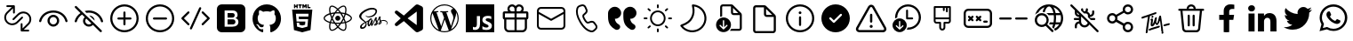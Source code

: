 SplineFontDB: 3.2
FontName: Untitled1
FullName: Untitled1
FamilyName: Untitled1
Weight: Regular
Copyright: Copyright (c) 2020, Tim
UComments: "2020-10-29: Created with FontForge (http://fontforge.org)"
Version: 001.000
ItalicAngle: 0
UnderlinePosition: -100
UnderlineWidth: 50
Ascent: 800
Descent: 200
InvalidEm: 0
LayerCount: 2
Layer: 0 0 "Back" 1
Layer: 1 0 "Fore" 0
XUID: [1021 595 1755729993 24577]
StyleMap: 0x0000
FSType: 0
OS2Version: 0
OS2_WeightWidthSlopeOnly: 0
OS2_UseTypoMetrics: 1
CreationTime: 1603989161
ModificationTime: 1612109896
OS2TypoAscent: 0
OS2TypoAOffset: 1
OS2TypoDescent: 0
OS2TypoDOffset: 1
OS2TypoLinegap: 90
OS2WinAscent: 0
OS2WinAOffset: 1
OS2WinDescent: 0
OS2WinDOffset: 1
HheadAscent: 0
HheadAOffset: 1
HheadDescent: 0
HheadDOffset: 1
DEI: 91125
Encoding: ISO8859-1
UnicodeInterp: none
NameList: AGL For New Fonts
DisplaySize: -48
AntiAlias: 1
FitToEm: 0
WinInfo: 24 12 6
BeginChars: 256 38

StartChar: A
Encoding: 65 65 0
Width: 1000
Flags: H
LayerCount: 2
Fore
SplineSet
599.6875 700.3125 m 0
 671.5625 700.3125 729.6875 642.1875 729.6875 570.3125 c 0
 729.6875 544.375 722.1875 520.625 709.375 500.3125 c 1
 809.6875 500.3125 l 2
 837.1875 500.3125 859.6875 477.8125 859.6875 450.3125 c 2
 859.6875 310.3125 l 2
 859.6875 286.25 842.5 265.9375 819.6875 261.25 c 1
 819.6875 30.3125 l 2
 819.6875 -39.0625 765.3125 -95.625 697.1875 -99.375 c 2
 689.6875 -99.6875 l 1
 309.6875 -99.6875 l 2
 240.3125 -99.6875 183.75 -45.3125 180 22.8125 c 2
 179.6875 30.3125 l 1
 179.6875 261.25 l 1
 156.875 265.9375 139.6875 285.9375 139.6875 310.3125 c 2
 139.6875 450.3125 l 2
 139.6875 477.8125 162.1875 500.3125 189.6875 500.3125 c 2
 290 500.3125 l 1
 277.1875 520.625 269.6875 544.6875 269.6875 570.3125 c 0
 269.6875 642.1875 327.8125 700.3125 399.6875 700.3125 c 0
 440 700.3125 475.9375 682.1875 499.6875 653.4375 c 1
 523.75 681.875 559.6875 700.3125 599.6875 700.3125 c 0
469.6875 260.3125 m 1
 239.6875 260.3125 l 1
 239.6875 30.3125 l 2
 239.6875 -6.5625 268.125 -36.5625 304.0625 -39.375 c 2
 309.6875 -39.6875 l 1
 469.6875 -39.6875 l 1
 469.6875 260.3125 l 1
759.6875 260.3125 m 1
 529.6875 260.3125 l 1
 529.6875 -39.6875 l 1
 689.6875 -39.6875 l 2
 726.5625 -39.6875 756.5625 -11.25 759.375 24.6875 c 2
 759.6875 30.3125 l 1
 759.6875 260.3125 l 1
469.6875 440.3125 m 1
 199.6875 440.3125 l 1
 199.6875 320.3125 l 1
 469.6875 320.3125 l 1
 469.6875 440.3125 l 1
799.6875 320.3125 m 1
 799.6875 440.3125 l 1
 529.6875 440.3125 l 1
 529.6875 320.3125 l 1
 799.6875 320.3125 l 1
599.6875 640.3125 m 0
 560.9375 640.3125 529.6875 609.0625 529.6875 570.3125 c 2
 529.6875 500.3125 l 1
 600.625 500.3125 l 1
 605.3125 500.625 l 2
 641.25 503.4375 669.6875 533.75 669.6875 570.3125 c 0
 669.6875 608.75 638.4375 640.3125 599.6875 640.3125 c 0
399.6875 640.3125 m 0
 360.9375 640.3125 329.6875 609.0625 329.6875 570.3125 c 0
 329.6875 533.4375 358.125 503.4375 394.0625 500.625 c 2
 398.75 500.3125 l 1
 469.6875 500.3125 l 1
 469.6875 570.3125 l 1
 469.375 575.9375 l 2
 466.5625 611.875 436.5625 640.3125 399.6875 640.3125 c 0
EndSplineSet
Validated: 1
EndChar

StartChar: B
Encoding: 66 66 1
Width: 1000
Flags: H
LayerCount: 2
Fore
SplineSet
789.375 615.9375 m 1
 850.3125 615.9375 900 566.5625 900 505.3125 c 2
 900 94.6875 l 2
 900 33.75 850.625 -15.9375 789.375 -15.9375 c 2
 210.3125 -15.9375 l 2
 149.375 -15.9375 99.6875 33.4375 99.6875 94.6875 c 2
 99.6875 505.625 l 2
 99.6875 566.5625 149.0625 616.25 210.3125 616.25 c 2
 789.375 616.25 l 1
 789.375 615.9375 l 1
847.1875 419.0625 m 1
 512.5 235 l 2
 505.625 231.25 497.1875 230.625 489.6875 233.75 c 2
 486.875 235 l 1
 152.5 419.0625 l 1
 152.5 95 l 2
 152.5 63.125 178.4375 37.1875 210.3125 37.1875 c 2
 789.375 37.1875 l 2
 821.25 37.1875 847.1875 63.125 847.1875 95 c 2
 847.1875 419.0625 l 1
789.375 563.4375 m 2
 210.3125 563.4375 l 2
 178.4375 563.4375 152.5 537.5 152.5 505.625 c 2
 152.5 479.375 l 1
 500 288.4375 l 1
 847.5 479.375 l 1
 847.5 505.625 l 2
 847.1875 537.5 821.25 563.4375 789.375 563.4375 c 2
EndSplineSet
Validated: 1
EndChar

StartChar: C
Encoding: 67 67 2
Width: 1000
Flags: H
LayerCount: 2
Fore
SplineSet
296.25 679.0625 m 2
 351.5625 695.625 l 2
 403.75 711.25 459.375 685.9375 481.5625 636.25 c 2
 515.9375 559.6875 l 2
 535 517.5 525 467.8125 490.9375 435.9375 c 2
 430.625 379.6875 l 2
 430 379.0625 429.375 378.125 428.75 377.1875 c 0
 422.5 364.375 431.875 330 461.875 278.125 c 0
 495.625 219.6875 521.875 196.5625 533.75 200 c 2
 612.8125 224.0625 l 2
 657.1875 237.5 705.3125 221.5625 732.1875 183.75 c 2
 781.25 115.9375 l 2
 813.125 71.875 807.1875 11.25 767.8125 -26.25 c 2
 726.25 -65.625 l 2
 696.5625 -93.75 655 -105.625 615 -97.1875 c 0
 497.8125 -72.8125 392.8125 21.5625 299.0625 184.0625 c 0
 205.3125 346.5625 175.9375 485 213.75 598.75 c 0
 226.5625 637.1875 257.1875 667.1875 296.25 679.0625 c 2
310.625 630.9375 m 2
 287.1875 623.75 268.75 605.9375 260.9375 582.8125 c 0
 228.4375 484.6875 254.6875 360.3125 342.1875 209.0625 c 0
 429.375 57.8125 524.0625 -27.1875 625 -48.125 c 0
 649.0625 -53.125 674.0625 -45.9375 691.875 -29.0625 c 2
 734.0625 10.625 l 2
 755.3125 30.625 758.4375 63.4375 741.25 87.1875 c 2
 692.1875 155 l 2
 677.5 175.3125 651.5625 184.0625 627.8125 176.5625 c 2
 548.75 152.5 l 2
 505 139.375 463.75 175.9375 419.0625 253.4375 c 0
 381.25 319.0625 368.125 366.5625 384.375 399.6875 c 0
 387.5 405.9375 391.875 411.875 396.875 416.5625 c 2
 457.1875 472.8125 l 2
 475.3125 490 480.9375 516.5625 470.625 539.375 c 2
 436.25 615.9375 l 2
 424.375 642.8125 394.375 656.25 366.25 647.8125 c 2
 310.625 630.9375 l 2
EndSplineSet
Validated: 33
EndChar

StartChar: D
Encoding: 68 68 3
Width: 1000
Flags: H
LayerCount: 2
Fore
SplineSet
723.125 287.8125 m 1
 725.9375 246.5625 739.6875 210.625 764.6875 179.6875 c 0
 780.3125 160.625 803.75 141.5625 835.3125 122.5 c 0
 870.3125 101.25 882.1875 55.9375 863.125 19.6875 c 1
 863.125 19.6875 l 1
 837.8125 -28.125 777.5 -45 730.9375 -17.8125 c 0
 670.9375 17.1875 625.9375 55.9375 595.625 97.8125 c 0
 552.1875 158.4375 530.3125 241.25 530.3125 345.9375 c 2
 530.3125 439.6875 l 2
 530.3125 545.3125 615.9375 630.625 721.25 630.625 c 1
 721.25 630.625 l 1
 819.6875 630.625 899.6875 550.9375 899.6875 452.1875 c 1
 899.6875 452.1875 l 1
 899.6875 361.5625 826.25 287.8125 735.3125 287.8125 c 2
 723.125 287.8125 l 1
292.5 287.8125 m 1
 295.3125 246.5625 309.0625 210.625 334.0625 179.6875 c 0
 349.6875 160.625 373.125 141.5625 404.6875 122.5 c 0
 439.6875 101.25 451.5625 55.9375 432.5 19.6875 c 1
 432.5 19.6875 l 1
 407.1875 -28.125 346.875 -45 300.3125 -17.8125 c 0
 240.3125 17.1875 195.3125 55.9375 165 97.8125 c 0
 121.5625 158.4375 99.6875 241.25 99.6875 345.9375 c 2
 99.6875 439.6875 l 2
 99.6875 545.3125 185.3125 630.625 290.625 630.625 c 1
 290.625 630.625 l 1
 389.0625 630.625 469.0625 550.9375 469.0625 452.1875 c 1
 469.0625 452.1875 l 1
 469.0625 361.5625 395.625 287.8125 304.6875 287.8125 c 2
 292.5 287.8125 l 1
EndSplineSet
Validated: 33
EndChar

StartChar: T
Encoding: 84 84 4
Width: 1000
Flags: H
LayerCount: 2
Fore
SplineSet
410 377.8125 m 4
 424.375 380 435.9375 371.25 438.125 356.875 c 4
 440.625 337.8125 425.9375 317.5 407.8125 315 c 4
 393.75 313.125 383.4375 321.875 380.9375 337.5 c 4
 378.125 355.625 392.1875 375 410 377.8125 c 4
347.8125 371.875 m 4
 342.8125 370.3125 339.375 368.75 338.4375 361.875 c 4
 319.375 229.0625 299.6875 96.5625 280.625 -36.25 c 4
 278.125 -55.3125 276.5625 -74.375 274.6875 -93.4375 c 4
 273.4375 -103.4375 269.0625 -111.5625 260.9375 -117.1875 c 4
 252.5 -123.125 243.125 -125 233.4375 -120 c 4
 223.75 -115.3125 220.625 -106.5625 221.875 -96.25 c 4
 227.1875 -49.0625 231.5625 -1.875 238.4375 45 c 4
 253.125 143.75 268.75 241.875 284.0625 340.3125 c 4
 284.375 342.5 284.6875 344.6875 285 348.4375 c 5
 261.25 340.9375 238.75 333.75 216.5625 326.25 c 4
 190 317.1875 163.125 307.5 136.5625 298.125 c 4
 117.1875 291.25 106.25 294.6875 101.5625 309.0625 c 4
 96.25 325.625 105.625 344.0625 121.875 349.375 c 4
 164.6875 363.125 207.5 376.5625 250 391.25 c 4
 305.625 410.3125 361.25 430.625 416.875 450.3125 c 4
 441.875 459.375 466.875 467.8125 491.875 476.25 c 4
 503.4375 480.3125 513.75 477.8125 520 469.6875 c 4
 526.25 461.875 526.875 449.375 519.6875 440.625 c 4
 514.375 434.0625 506.875 428.125 499.0625 425.3125 c 4
 448.75 406.875 398.125 389.375 347.8125 371.875 c 4
708.75 -76.875 m 4
 715 -80.3125 719.6875 -86.875 721.5625 -95.3125 c 4
 724.0625 -114.375 709.375 -134.6875 691.25 -137.1875 c 4
 677.1875 -139.0625 666.875 -130.3125 664.375 -114.6875 c 4
 662.8125 -105.3125 665.625 -95.9375 671.25 -88.4375 c 4
 673.75 -84.6875 672.8125 -80 669.0625 -77.5 c 4
 662.5 -73.4375 658.4375 -66.25 659.0625 -57.1875 c 4
 659.0625 -56.25 659.0625 -55.3125 659.0625 -54.375 c 4
 655.3125 24.0625 633.125 161.25 625.625 233.4375 c 4
 625.3125 237.5 620 238.125 618.75 234.375 c 4
 610 209.0625 592.1875 160.9375 571.5625 134.0625 c 4
 571.5625 133.75 571.5625 133.4375 571.25 133.4375 c 4
 556.5625 119.6875 551.875 113.125 532.5 111.875 c 4
 515.3125 110.625 502.8125 139.375 493.125 158.125 c 4
 491.5625 160.625 487.8125 160.625 486.5625 157.8125 c 4
 477.1875 137.1875 456.875 106.25 448.125 97.5 c 4
 440.3125 90 430.3125 83.125 420.3125 78.75 c 4
 391.25 66.25 363.4375 81.875 360.3125 113.4375 c 4
 358.4375 131.875 361.25 150.9375 362.8125 169.6875 c 4
 364.375 187.5 370.625 224.6875 373.4375 245.9375 c 4
 373.75 248.75 371.25 250.625 368.75 250 c 4
 363.125 248.4375 358.75 245.9375 354.0625 244.375 c 4
 351.25 243.125 348.4375 245.9375 349.375 248.75 c 6
 352.1875 258.125 l 6
 352.1875 258.4375 352.5 258.4375 352.5 258.75 c 4
 359.0625 270.9375 363.75 281.875 369.6875 285 c 4
 375 287.5 379.6875 291.5625 385 294.0625 c 4
 404.0625 303.125 422.8125 293.4375 424.375 272.5 c 4
 425.625 258.75 424.0625 244.375 422.5 230.3125 c 4
 419.6875 205.3125 415.9375 180.625 412.8125 155.625 c 4
 412.1875 150 411.875 144.375 412.1875 138.4375 c 4
 412.5 135.3125 416.875 133.75 418.75 136.5625 c 4
 419.6875 137.8125 420.625 139.375 421.25 140.9375 c 4
 432.1875 165.3125 444.375 189.375 453.125 214.375 c 4
 463.75 245 471.5625 276.5625 480.625 307.5 c 4
 483.4375 317.5 488.125 326.25 497.5 331.5625 c 4
 506.25 336.5625 515.625 337.8125 524.375 332.1875 c 4
 533.125 326.875 535.625 318.125 534.375 308.4375 c 4
 530.3125 276.875 521.5625 245 517.8125 213.4375 c 4
 515.625 194.0625 518.4375 185.9375 523.4375 176.25 c 4
 525 173.125 529.375 168.4375 533.4375 165.9375 c 4
 537.8125 163.4375 542.8125 162.5 545 167.1875 c 4
 553.4375 184.6875 559.0625 210.3125 563.125 223.125 c 4
 571.5625 252.1875 572.5 256.25 577.5 275 c 4
 584.0625 299.375 589.6875 324.375 596.5625 348.75 c 4
 598.75 356.875 602.8125 364.6875 607.8125 371.25 c 4
 615.3125 380.9375 628.4375 383.75 638.4375 380 c 4
 648.125 376.25 654.375 366.5625 653.125 353.4375 c 4
 653.125 353.125 653.125 352.8125 653.125 352.5 c 6
 710.9375 -51.875 l 6
 711.25 -53.75 710.9375 -55.625 710.625 -57.1875 c 4
 709.6875 -60.625 708.125 -64.0625 706.25 -66.875 c 4
 704.0625 -70.3125 705.3125 -75 708.75 -76.875 c 4
587.5 91.5625 m 4
 600 94.0625 608.4375 91.875 614.375 84.6875 c 4
 620.625 76.5625 620.625 67.8125 616.5625 58.75 c 4
 611.875 48.75 603.75 42.8125 593.4375 39.375 c 4
 530 17.5 453.125 -2.8125 389.6875 -24.6875 c 4
 373.75 -30.3125 357.8125 -36.5625 342.1875 -43.125 c 4
 324.0625 -50.625 310.625 -47.8125 304.6875 -34.6875 c 4
 298.4375 -21.25 306.25 -3.125 322.8125 3.75 c 4
 349.375 14.375 376.25 24.6875 403.125 34.0625 c 4
 453.125 51.5625 517.1875 67.1875 567.5 84.375 c 4
 575.3125 86.875 582.8125 90 587.5 91.5625 c 4
898.4375 149.6875 m 4
 903.4375 135.3125 893.75 118.125 876.25 112.8125 c 4
 849.0625 105 821.25 97.5 793.4375 90.9375 c 6
 749.6875 80 l 6
 748.75 80 747.8125 79.6875 746.875 79.6875 c 4
 735 79.0625 727.1875 82.1875 722.1875 90 c 4
 716.875 98.4375 717.8125 107.5 722.8125 115.9375 c 4
 728.4375 125.625 737.1875 130.3125 747.8125 132.8125 c 4
 813.125 147.8125 747.5 133.125 812.8125 148.4375 c 4
 829.375 152.5 845.625 157.1875 861.875 161.875 c 4
 880.625 167.5 893.75 163.125 898.4375 149.6875 c 4
EndSplineSet
Validated: 33
EndChar

StartChar: zero
Encoding: 48 48 5
Width: 1000
Flags: H
LayerCount: 2
Fore
SplineSet
600 253.4375 m 0
 614.6875 239.6875 622.8125 220 621.875 200.3125 c 0
 622.8125 179.6875 614.6875 160 600 145.625 c 0
 584.6875 132.5 565 125.625 544.6875 126.25 c 2
 400 126.25 l 1
 400 271.875 l 1
 542.1875 271.875 l 2
 563.125 273.125 583.75 266.5625 600 253.4375 c 0
580 347.1875 m 1
 581.5625 347.1875 l 1
 567.8125 336.25 550.9375 330.3125 533.4375 330.625 c 2
 400 330.625 l 1
 400 459.375 l 1
 533.125 459.375 l 2
 550.625 460.3125 567.8125 455 582.1875 445 c 0
 595.625 431.875 601.875 413.75 600 395.3125 c 0
 600.9375 376.875 593.75 359.375 580 347.1875 c 1
766.5625 700 m 2
 840.3125 700 900 640.3125 900.3125 566.5625 c 2
 900.3125 33.125 l 2
 900.3125 -40.625 840.625 -100.3125 766.875 -100.3125 c 2
 233.4375 -100.3125 l 2
 159.6875 -100.3125 100 -40.625 100 33.125 c 2
 100 566.5625 l 2
 100 640.3125 159.6875 700 233.4375 700 c 2
 766.5625 700 l 2
693.75 138.4375 m 0
 701.5625 154.6875 705.9375 172.8125 705.9375 190.9375 c 0
 706.875 219.0625 699.375 246.875 683.75 270.3125 c 0
 667.8125 292.1875 644.0625 306.875 617.1875 310.9375 c 1
 617.1875 310.9375 l 1
 637.1875 319.0625 654.0625 332.5 666.5625 350 c 0
 677.8125 368.125 683.125 389.0625 681.875 410.3125 c 0
 684.375 443.75 670 476.25 643.75 497.1875 c 0
 614.375 517.5 579.375 527.8125 543.75 525.9375 c 2
 317.1875 525.9375 l 1
 317.1875 59.6875 l 1
 531.5625 59.6875 l 2
 558.125 59.0625 584.0625 62.5 609.375 70 c 0
 629.0625 75.3125 647.1875 84.6875 663.125 97.1875 c 0
 676.875 108.125 687.1875 122.1875 693.75 138.4375 c 0
EndSplineSet
Validated: 37
EndChar

StartChar: one
Encoding: 49 49 6
Width: 1000
Flags: H
LayerCount: 2
Fore
SplineSet
402.5 -81.25 m 0
 402.5 -91.875 395 -104.6875 375.9375 -100.625 c 0
 217.1875 -46.5625 102.5 107.1875 102.5 288.4375 c 0
 102.5 514.6875 281.5625 698.4375 502.5 698.4375 c 0
 723.4375 698.4375 902.5 515 902.5 288.4375 c 0
 902.5 107.5 787.8125 -46.25 629.0625 -100.625 c 0
 608.75 -104.6875 601.5625 -91.875 601.5625 -80.9375 c 0
 601.5625 -67.5 602.1875 -23.125 602.1875 31.5625 c 0
 602.1875 69.6875 589.375 94.6875 575 107.5 c 1
 664.0625 117.8125 757.5 152.5 757.5 310 c 0
 757.5 354.6875 741.875 391.25 716.25 420 c 0
 720.3125 430.3125 734.0625 471.875 712.1875 528.4375 c 1
 712.1875 528.4375 678.4375 539.375 602.1875 486.25 c 1
 570.3125 495.3125 536.25 500 502.1875 500 c 0
 468.125 500 433.75 495.3125 401.875 486.25 c 1
 325.3125 539.375 291.875 528.4375 291.875 528.4375 c 1
 270 472.1875 283.75 430.3125 287.8125 420 c 0
 262.1875 391.25 246.5625 354.6875 246.5625 310 c 0
 246.5625 152.8125 340 117.5 428.75 107.1875 c 1
 417.5 97.1875 407.1875 79.0625 403.4375 52.5 c 1
 380.625 41.875 322.5 23.75 286.875 86.5625 c 1
 286.875 86.5625 265.625 125.9375 225.625 128.75 c 1
 225.625 128.75 186.5625 129.0625 222.8125 103.75 c 1
 222.8125 103.75 249.0625 91.25 267.1875 43.75 c 1
 267.1875 43.75 290.625 -36.25 401.875 -11.5625 c 1
 402.1875 -45.625 402.5 -71.5625 402.5 -81.25 c 0
EndSplineSet
Validated: 33
EndChar

StartChar: two
Encoding: 50 50 7
Width: 1000
Flags: H
LayerCount: 2
Fore
SplineSet
304.375 628.125 m 1
 304.375 591.875 l 1
 268.125 591.875 l 1
 268.125 700 l 1
 304.375 700 l 1
 304.375 664.375 l 1
 337.5 664.375 l 1
 337.5 700 l 1
 373.4375 700 l 1
 373.4375 591.875 l 1
 337.5 591.875 l 1
 337.5 628.125 l 1
 304.375 628.125 l 1
420.9375 591.875 m 1
 420.9375 664.0625 l 1
 389.375 664.0625 l 1
 389.375 700 l 1
 489.0625 700 l 1
 489.0625 664.0625 l 1
 457.1875 664.0625 l 1
 457.1875 591.875 l 1
 420.9375 591.875 l 1
540.3125 645.3125 m 1
 540.3125 591.875 l 1
 505 591.875 l 1
 505 700 l 1
 542.5 700 l 1
 565.625 661.875 l 1
 589.0625 700 l 1
 626.5625 700 l 1
 626.5625 591.875 l 1
 590.625 591.875 l 1
 590.625 645.3125 l 1
 565.625 606.875 l 1
 565 606.875 l 1
 540.3125 645.3125 l 1
731.5625 627.5 m 1
 731.5625 591.875 l 1
 644.6875 591.875 l 1
 644.6875 700 l 1
 680.625 700 l 1
 680.625 627.5 l 1
 731.5625 627.5 l 1
215.9375 544.375 m 1
 215.9375 544.375 784.0625 544.375 784.0625 544.375 c 1
 732.1875 -35.625 l 1
 500 -100 l 1
 267.5 -35.625 l 1
 215.9375 544.375 l 1
671.875 354.6875 m 1
 678.125 425.625 l 1
 500 425.625 l 1
 321.875 425.625 l 1
 340.9375 210.625 l 1
 500 210.625 l 1
 500 210.625 l 1
 587.5 210.625 l 1
 579.375 118.4375 l 1
 500 96.875 l 1
 500 96.875 l 1
 500 96.875 l 1
 420.625 118.4375 l 1
 415.3125 177.8125 l 1
 344.0625 177.8125 l 1
 354.375 63.4375 l 1
 500 23.125 l 1
 500 23.125 l 1
 645.9375 63.4375 l 1
 665.3125 281.875 l 1
 500 281.875 l 1
 406.25 281.875 l 1
 399.6875 354.6875 l 1
 500 354.6875 l 1
 671.875 354.6875 l 1
EndSplineSet
Validated: 5
EndChar

StartChar: three
Encoding: 51 51 8
Width: 1000
Flags: H
LayerCount: 2
Fore
SplineSet
428.4375 300.9375 m 0
 428.4375 340.459960938 460.477539062 372.5 500 372.5 c 0
 539.522460938 372.5 571.5625 340.459960938 571.5625 300.9375 c 0
 571.5625 261.415039062 539.522460938 229.375 500 229.375 c 0
 460.477539062 229.375 428.4375 261.415039062 428.4375 300.9375 c 0
858.75 371.875 m 0
 885.625 349.375 900 325 899.6875 301.25 c 0
 899.6875 252.1875 841.875 202.5 748.4375 171.5625 c 0
 743.4375 170 738.4375 168.4375 733.4375 166.875 c 0
 735 159.375 736.875 152.1875 738.125 145.3125 c 0
 746.875 101.25 748.4375 60.3125 742.1875 26.875 c 0
 735.625 -8.75 720.625 -33.75 699.375 -46.25 c 0
 688.75 -52.5 675.9375 -55.625 661.875 -55.625 c 0
 623.125 -55.625 574.0625 -32.1875 522.8125 11.875 c 0
 515.625 18.125 508.4375 24.6875 501.25 31.5625 c 0
 495.625 26.25 490.3125 20.9375 484.6875 16.25 c 0
 450.9375 -13.4375 415.9375 -35 384.0625 -46.25 c 0
 367.5 -52.1875 351.875 -55.3125 337.8125 -55.3125 c 0
 323.4375 -55.3125 310.625 -52.1875 299.6875 -45.9375 c 0
 258.75 -22.1875 244.6875 45.9375 261.875 136.25 c 0
 263.75 145.625 265.625 155 268.125 164.6875 c 0
 260.625 166.875 253.125 169.0625 246.25 171.5625 c 0
 203.75 185.9375 167.5 205.3125 141.875 227.5 c 0
 114.375 250.9375 100 276.25 100 300.9375 c 0
 100 348.125 151.875 394.375 239.0625 424.6875 c 0
 248.4375 428.125 258.4375 431.25 268.75 434.0625 c 0
 266.5625 443.125 264.375 451.875 262.8125 460.625 c 0
 254.375 503.4375 252.8125 542.8125 258.125 574.6875 c 0
 264.0625 609.375 278.125 633.75 298.75 645.625 c 0
 341.25 670.3125 413.4375 645 486.875 579.6875 c 0
 491.5625 575.625 495.9375 571.5625 500.3125 567.1875 c 1
 506.875 573.75 513.75 579.6875 520.3125 585.625 c 0
 553.125 614.375 586.5625 635.3125 616.875 646.5625 c 0
 649.6875 658.4375 678.125 658.4375 699.0625 646.5625 c 0
 741.875 622.1875 755.9375 546.875 735.9375 450.625 c 0
 734.6875 445 733.4375 439.0625 731.875 433.125 c 0
 740.625 430.625 749.375 427.8125 757.5 425 c 0
 799.0625 410.9375 834.0625 392.5 858.75 371.875 c 0
628.75 614.6875 m 0
 602.5 605 572.8125 585.9375 542.5 560.3125 c 0
 536.25 555 530.3125 549.375 524.0625 543.4375 c 0
 546.875 518.75 569.6875 490.3125 591.5625 459.0625 c 1
 629.375 455.625 665.625 450 698.75 442.1875 c 0
 700.3125 447.5 701.5625 452.5 702.5 457.8125 c 0
 721.25 548.4375 705 604.0625 682.1875 617.1875 c 0
 670.625 624.0625 651.5625 623.125 628.75 614.6875 c 0
611.875 235.625 m 0
 624.375 257.1875 635.625 279.0625 646.25 300.3125 c 1
 635.9375 321.25 624.375 342.5 611.875 364.375 c 0
 599.375 385.9375 586.25 406.25 573.125 425.9375 c 1
 549.375 427.8125 525 428.75 500.3125 428.75 c 0
 475.625 428.75 451.25 427.8125 427.5 425.9375 c 1
 414.0625 406.25 401.25 385.625 388.75 364.0625 c 1
 388.75 364.0625 l 1
 376.25 342.8125 365 321.25 354.6875 299.6875 c 1
 365 278.4375 376.25 256.5625 388.75 235.3125 c 0
 400.9375 214.0625 414.0625 193.4375 427.8125 173.4375 c 1
 451.25 171.875 475.3125 171.25 500.3125 171.25 c 0
 525.3125 171.25 550 172.1875 573.75 173.75 c 1
 586.5625 193.125 599.375 213.75 611.875 235.625 c 0
664.6875 260.9375 m 1
 657.1875 246.875 649.6875 232.8125 641.5625 218.4375 c 0
 633.4375 204.375 625.3125 190.9375 616.875 177.8125 c 1
 643.4375 180.9375 668.4375 185.3125 691.5625 190.625 c 1
 684.375 212.8125 675.3125 236.5625 664.6875 260.9375 c 1
501.5625 80.3125 m 1
 517.1875 97.5 532.8125 116.875 548.75 138.125 c 1
 532.8125 137.1875 516.5625 136.875 500.3125 136.875 c 0
 484.375 136.875 468.75 137.1875 453.4375 137.8125 c 1
 469.0625 117.1875 485.3125 97.8125 501.5625 80.3125 c 1
384.0625 177.1875 m 1
 375.625 190.625 367.1875 204.375 358.75 218.4375 c 0
 350.9375 232.1875 343.4375 245.9375 336.25 259.6875 c 1
 325.9375 235.625 317.5 211.875 310.3125 189.0625 c 1
 333.125 184.0625 357.8125 180 384.0625 177.1875 c 1
359.0625 381.5625 m 0
 366.875 395.3125 375.3125 408.75 383.75 421.875 c 1
 358.4375 418.75 334.0625 414.375 311.25 409.375 c 1
 318.125 386.875 326.5625 363.4375 336.5625 340 c 1
 343.4375 354.0625 351.25 367.8125 359.0625 381.5625 c 0
500.625 518.75 m 1
 484.375 501.25 468.75 482.5 453.125 462.1875 c 1
 468.75 463.125 484.375 463.4375 500 463.4375 c 0
 515.9375 463.4375 531.875 462.8125 547.5 462.1875 c 1
 532.1875 482.8125 516.25 501.875 500.625 518.75 c 1
641.25 381.875 m 0
 649.375 367.8125 656.875 353.75 664.375 340 c 1
 674.375 363.75 683.125 386.875 690 409.0625 c 1
 666.875 414.375 642.5 418.75 616.875 421.875 c 1
 625.3125 408.75 633.4375 395.625 641.25 381.875 c 0
296.25 466.875 m 0
 297.8125 459.0625 299.6875 450.625 301.5625 442.1875 c 1
 334.6875 449.6875 370.9375 455.3125 408.4375 458.75 c 1
 430 489.375 453.125 517.8125 476.25 542.8125 c 0
 472.5 546.875 468.4375 550.625 464.375 554.0625 c 0
 395.3125 615.625 339.0625 629.375 316.25 616.25 c 0
 304.6875 609.6875 295.9375 592.8125 291.875 568.75 c 0
 287.1875 540.9375 288.4375 505.625 296.25 466.875 c 0
257.5 203.75 m 0
 263.75 201.5625 270.625 199.375 277.5 197.5 c 0
 287.5 230.625 300.9375 265 316.875 300 c 1
 300.9375 334.375 287.8125 368.4375 277.8125 401.25 c 0
 268.125 398.4375 259.0625 395.625 250.3125 392.5 c 0
 170.3125 364.6875 134.375 326.5625 134.375 300.9375 c 0
 134.375 274.375 172.8125 232.5 257.5 203.75 c 0
337.8125 -21.25 m 0
 366.25 -21.25 410.9375 -3.4375 462.5 41.5625 c 0
 467.5 45.9375 472.8125 50.625 477.8125 55.625 c 0
 454.375 80.9375 431.25 109.375 409.0625 140.625 c 1
 370 143.75 333.75 149.0625 301.25 156.25 c 0
 298.75 147.1875 296.875 138.4375 295.3125 129.6875 c 0
 279.375 46.25 294.6875 -3.75 316.5625 -16.5625 c 0
 321.875 -19.6875 329.0625 -21.25 337.8125 -21.25 c 0
705.3125 138.4375 m 0
 704.0625 144.6875 702.5 151.25 700.625 157.8125 c 0
 667.8125 150.3125 631.25 144.6875 592.5 141.25 c 1
 570.3125 109.0625 547.8125 80.625 525.3125 55.9375 c 0
 532.1875 49.375 539.0625 43.125 545.625 37.5 c 0
 609.6875 -17.8125 660.625 -29.6875 682.8125 -16.875 c 0
 705.9375 -3.4375 722.8125 50.625 705.3125 138.4375 c 0
737.8125 203.4375 m 0
 825.9375 232.8125 865.9375 274.375 865.9375 300.625 c 0
 865.9375 314.0625 855.625 330 836.875 345.625 c 0
 815.3125 363.4375 784.0625 380 746.5625 392.8125 c 0
 739.0625 395.625 730.9375 397.8125 722.8125 400.3125 c 0
 712.8125 368.4375 699.6875 334.6875 683.75 300.3125 c 1
 700.625 265 714.375 230.9375 724.375 199.0625 c 1
 729.0625 200.625 733.4375 201.875 737.8125 203.4375 c 0
EndSplineSet
Validated: 33
EndChar

StartChar: four
Encoding: 52 52 9
Width: 1000
Flags: H
LayerCount: 2
Fore
SplineSet
788.75 255 m 1
 788.75 255 l 1
 860.9375 255.625 901.875 208.75 899.375 166.25 c 0
 898.125 132.5 867.1875 118.75 861.5625 117.8125 c 0
 857.5 117.1875 855.3125 117.1875 854.6875 120.3125 c 0
 854.375 122.5 855.625 123.4375 860.625 126.5625 c 0
 865.625 129.6875 880.3125 139.6875 882.8125 157.8125 c 0
 885.3125 175.9375 871.875 219.375 802.1875 227.5 c 0
 769.6875 231.25 744.375 226.5625 724.6875 218.4375 c 0
 728.4375 208.75 731.25 199.0625 731.5625 189.0625 c 0
 732.5 167.1875 717.5 151.25 701.875 139.6875 c 0
 692.8125 133.125 683.125 128.75 675 125.9375 c 0
 668.75 123.125 660 120.3125 653.75 121.5625 c 0
 640.3125 124.0625 632.8125 136.25 642.1875 162.8125 c 0
 647.1875 177.1875 661.5625 199.0625 684.6875 217.8125 c 0
 679.0625 228.75 673.4375 240 670.3125 250 c 0
 664.375 270 662.5 282.1875 662.5 282.1875 c 1
 662.5 282.1875 643.4375 242.8125 618.75 206.5625 c 0
 617.1875 204.375 615.625 202.1875 614.375 200.3125 c 0
 619.0625 189.0625 622.8125 176.875 623.4375 165 c 0
 624.0625 143.4375 614.6875 126.875 599.0625 115.3125 c 0
 590.625 109.375 581.5625 105 573.75 102.1875 c 0
 568.75 99.6875 558.75 96.25 544.375 95.3125 c 0
 536.5625 94.6875 529.0625 95.3125 524.6875 98.4375 c 0
 519.0625 102.8125 518.125 108.125 521.25 115.625 c 0
 523.75 121.875 542.8125 143.4375 558.75 162.5 c 0
 563.125 167.8125 567.5 173.125 571.25 178.125 c 0
 571.25 178.4375 571.25 178.4375 571.25 178.4375 c 1
 571.25 178.4375 574.0625 182.1875 578.75 188.75 c 0
 572.8125 201.25 565.3125 214.375 561.875 226.25 c 0
 555.9375 246.25 554.0625 258.4375 554.0625 258.4375 c 1
 554.0625 258.4375 534.6875 208.75 514.375 169.0625 c 0
 498.75 138.4375 488.4375 119.6875 483.75 111.5625 c 2
 483.75 111.25 l 1
 483.75 111.25 483.125 110 481.875 108.125 c 0
 481.25 107.1875 480.9375 106.5625 480.9375 106.5625 c 1
 480.9375 106.5625 l 1
 475.625 98.75 464.0625 83.75 452.1875 83.75 c 0
 420 83.75 431.875 149.0625 431.875 149.0625 c 1
 431.875 149.0625 422.5 124.6875 411.875 104.0625 c 0
 403.125 87.1875 395.3125 72.8125 378.125 72.8125 c 0
 373.125 72.8125 365.3125 72.8125 358.75 79.0625 c 0
 344.0625 93.125 332.8125 128.75 335 156.25 c 0
 336.875 179.6875 340.625 195.9375 345.625 209.375 c 1
 336.875 204.6875 326.5625 199.0625 316.25 192.8125 c 0
 310.9375 189.6875 305.625 186.5625 300.3125 183.4375 c 1
 300.625 183.125 300.9375 182.8125 300.9375 182.5 c 0
 314.375 156.875 317.8125 100.9375 289.0625 58.125 c 0
 260.3125 15.3125 206.875 -10.625 154.6875 3.75 c 0
 138.125 8.75 112.5 43.4375 134.375 91.875 c 0
 153.75 134.6875 231.25 175.3125 251.5625 185.3125 c 0
 253.4375 186.25 255.3125 187.1875 257.1875 188.4375 c 1
 216.5625 224.0625 115.3125 271.875 100.9375 345.625 c 0
 96.875 366.25 106.5625 415.9375 167.5 472.8125 c 0
 218.75 520.9375 290 557.5 355.625 580.625 c 0
 466.25 620 582.8125 596.875 600.9375 526.25 c 0
 618.4375 456.875 558.4375 374.0625 481.25 344.375 c 0
 412.5 317.8125 355.625 322.1875 332.1875 329.6875 c 0
 305.625 338.4375 290 355.9375 286.25 365.9375 c 0
 284.6875 369.6875 282.1875 376.25 286.25 378.4375 c 0
 288.75 380 289.6875 379.6875 296.25 372.1875 c 0
 302.5 365.3125 328.125 346.5625 376.5625 351.875 c 0
 503.75 366.25 580.625 465 556.25 518.125 c 0
 539.375 555.625 441.5625 572.1875 319.0625 511.25 c 0
 169.6875 436.875 161.5625 375.625 160.3125 352.1875 c 0
 156.875 288.125 239.375 254.375 284.0625 206.5625 c 0
 284.6875 205.9375 285.3125 205.3125 285.9375 204.6875 c 0
 294.375 209.375 303.125 214.375 311.875 219.0625 c 0
 334.375 231.5625 355.625 243.125 365.625 248.4375 c 0
 381.25 271.25 413.125 296.5625 436.25 296.5625 c 0
 473.125 296.5625 460.625 243.4375 460.625 243.4375 c 1
 460.625 243.4375 461.5625 245.9375 462.5 245.9375 c 0
 463.4375 245.9375 467.8125 252.8125 479.0625 248.75 c 0
 490.625 244.375 488.125 236.25 488.125 235.3125 c 0
 488.125 233.75 474.375 186.875 468.4375 156.5625 c 0
 465.625 142.1875 467.5 131.5625 468.125 131.5625 c 0
 469.375 131.5625 471.5625 135 473.75 139.0625 c 1
 473.75 139.0625 l 1
 473.75 139.0625 475.3125 142.1875 478.125 147.5 c 0
 478.125 147.8125 477.8125 147.1875 477.5 146.5625 c 1
 477.8125 147.1875 478.125 147.8125 478.75 148.75 c 0
 482.1875 155 486.5625 164.0625 491.875 175.625 c 0
 501.875 198.125 541.25 285 544.375 294.6875 c 0
 547.5 304.0625 549.375 314.0625 550.9375 318.4375 c 0
 552.5 322.8125 566.25 325.9375 582.5 325.9375 c 0
 598.4375 325.625 600.3125 318.75 600.3125 317.5 c 0
 600.625 315.9375 592.8125 296.875 590.9375 283.4375 c 0
 589.0625 270 590.625 263.125 592.1875 251.875 c 0
 593.4375 244.375 597.8125 235 603.4375 224.375 c 1
 620 251.5625 649.375 303.75 652.1875 318.4375 c 0
 654.0625 328.4375 657.1875 337.8125 658.75 342.1875 c 0
 660.3125 346.5625 674.0625 349.6875 690.3125 349.6875 c 0
 706.25 349.375 708.125 342.5 708.125 341.25 c 0
 708.4375 339.6875 700.625 320.625 698.75 307.1875 c 0
 696.875 293.75 698.4375 286.875 700 275.625 c 0
 701.25 265.9375 708.75 253.125 716.25 238.125 c 1
 736.5625 248.125 760.625 255 788.75 255 c 1
252.1875 74.375 m 1
 252.1875 74.375 l 1
 276.5625 100.625 286.5625 134.0625 276.5625 172.8125 c 1
 275.3125 171.875 274.0625 171.25 272.8125 170.625 c 2
 272.8125 170.625 272.1875 170.3125 271.25 169.6875 c 0
 265 165.9375 260.3125 162.8125 256.875 160.9375 c 0
 241.875 151.5625 219.6875 136.5625 202.5 120.3125 c 0
 174.0625 93.4375 168.125 56.5625 183.125 47.8125 c 0
 196.875 39.6875 229.0625 49.375 252.1875 74.375 c 1
420.3125 188.4375 m 1
 420.3125 188.4375 l 1
 425.3125 200.9375 444.6875 255 440.625 262.5 c 0
 437.5 268.125 423.4375 263.4375 410.9375 249.375 c 0
 402.8125 240.625 389.6875 218.125 383.4375 199.375 c 0
 371.25 161.875 376.5625 123.75 385.3125 121.5625 c 0
 395.3125 118.75 412.1875 168.75 420.3125 188.4375 c 1
558.75 122.1875 m 0
 568.75 128.4375 590 143.4375 590 166.25 c 0
 590 166.875 590 167.5 590 168.125 c 1
 585 161.5625 580.3125 155.625 576.25 150.625 c 0
 569.375 142.1875 551.875 123.4375 551.875 123.4375 c 1
 551.875 123.4375 549.375 120.9375 550.625 120.3125 c 0
 552.1875 119.375 555.3125 120.3125 558.75 122.1875 c 0
665.9375 146.5625 m 1
 665.9375 146.5625 l 1
 678.125 150.9375 698.125 161.5625 698.4375 189.6875 c 0
 698.4375 193.75 697.5 198.4375 695.9375 203.125 c 1
 682.8125 191.5625 675.3125 179.6875 672.1875 172.5 c 0
 663.75 154.0625 663.4375 148.4375 665.9375 146.5625 c 1
EndSplineSet
Validated: 37
EndChar

StartChar: five
Encoding: 53 53 10
Width: 1000
Flags: H
LayerCount: 2
Fore
SplineSet
686.25 682.1875 m 2
 706.5625 700.9375 736.25 705.3125 761.25 693.4375 c 2
 859.6875 645.625 l 2
 882.8125 634.375 897.5 610.9375 897.5 585.3125 c 2
 897.5 15 l 2
 897.5 -10.625 882.8125 -34.0625 859.6875 -45.3125 c 2
 761.25 -93.125 l 2
 736.25 -105 706.875 -100.9375 686.5625 -82.1875 c 2
 357.1875 220.3125 l 1
 180 86.5625 l 2
 164.375 75 143.4375 73.75 126.875 83.4375 c 1
 126.875 83.4375 l 1
 98.75 100 94.6875 138.4375 118.4375 160.3125 c 2
 270.3125 300 l 1
 118.125 439.375 l 2
 94.375 461.25 98.75 500 126.5625 516.25 c 1
 126.5625 516.25 l 1
 143.4375 525.9375 164.375 524.6875 179.6875 513.125 c 2
 356.875 379.6875 l 1
 686.25 682.1875 l 2
720 106.25 m 1
 720 493.75 l 1
 462.8125 300 l 1
 720 106.25 l 1
EndSplineSet
Validated: 33
EndChar

StartChar: six
Encoding: 54 54 11
Width: 1000
Flags: H
LayerCount: 2
Fore
SplineSet
100 300 m 0
 100 520.9375 279.0625 700 500 700 c 0
 720.625 700 899.6875 520.9375 900 300 c 0
 900 79.0625 720.9375 -100 500 -100 c 0
 279.0625 -100 100 79.0625 100 300 c 0
130.9375 300 m 0
 130.9375 154.0625 215.625 27.8125 339.0625 -32.1875 c 1
 162.8125 450.3125 l 1
 142.5 404.375 130.9375 353.4375 130.9375 300 c 0
500 -69.0625 m 0
 542.8125 -69.0625 584.0625 -61.5625 622.5 -48.125 c 1
 621.5625 -46.5625 620.625 -45 620 -43.125 c 2
 506.5625 267.5 l 1
 395.625 -54.0625 l 1
 428.75 -63.75 463.75 -69.0625 500 -69.0625 c 0
798.125 307.1875 m 2
 685.625 -19.0625 l 1
 795.3125 45 869.0625 163.75 869.0625 300 c 0
 869.0625 364.375 852.5 424.6875 823.75 477.1875 c 1
 825.3125 465.625 826.25 452.8125 826.25 439.375 c 0
 826.25 401.875 819.0625 359.6875 798.125 307.1875 c 2
718.75 420.625 m 0
 700 450.9375 682.5 476.5625 682.5 507.5 c 0
 682.5 541.25 708.125 572.8125 744.375 572.8125 c 0
 745.9375 572.8125 747.5 572.8125 749.0625 572.5 c 1
 683.4375 632.5 596.25 669.375 500 669.375 c 0
 370.9375 669.375 257.5 603.125 191.5625 502.8125 c 1
 200.3125 502.8125 208.4375 502.5 215.3125 502.5 c 0
 254.0625 502.5 313.75 507.1875 313.75 507.1875 c 2
 333.75 508.125 336.25 479.0625 316.25 476.5625 c 2
 316.25 476.5625 296.25 474.375 274.0625 473.125 c 1
 408.4375 73.4375 l 1
 489.0625 315.625 l 1
 431.5625 473.125 l 1
 411.5625 474.375 392.8125 476.5625 392.8125 476.5625 c 2
 373.125 477.8125 375.3125 508.4375 395.3125 507.1875 c 2
 395.3125 507.1875 456.25 502.5 492.5 502.5 c 0
 530.9375 502.5 590.9375 507.1875 590.9375 507.1875 c 2
 610.625 508.125 613.125 479.0625 593.125 476.5625 c 2
 593.125 476.5625 573.125 474.375 550.9375 473.125 c 1
 684.375 76.5625 l 1
 721.25 199.375 l 2
 740 247.1875 749.375 287.1875 749.375 318.75 c 0
 749.375 364.375 732.8125 395.9375 718.75 420.625 c 0
EndSplineSet
Validated: 1
EndChar

StartChar: seven
Encoding: 55 55 12
Width: 1000
Flags: H
LayerCount: 2
Fore
SplineSet
100 700 m 1
 900 700 l 1
 900 -100 l 1
 100 -100 l 1
 100 700 l 1
499.0625 128.75 m 1
 499.375 128.75 l 1
 499.375 364.375 l 1
 411.5625 364.375 l 1
 411.5625 132.1875 l 2
 411.5625 72.5 391.5625 42.8125 351.25 42.8125 c 0
 332.5 42.8125 315.625 48.4375 300.625 60 c 1
 300.625 -22.5 l 1
 317.8125 -29.6875 336.875 -33.125 357.5 -33.125 c 0
 403.4375 -33.125 438.4375 -19.375 462.8125 8.4375 c 0
 486.875 36.25 499.0625 76.25 499.0625 128.75 c 1
820.9375 28.4375 m 0
 829.0625 43.125 833.4375 61.5625 833.75 82.1875 c 0
 833.75 98.125 831.25 111.875 826.5625 123.75 c 0
 821.875 135.625 815 146.25 806.25 155.625 c 0
 797.1875 165 786.5625 173.125 774.0625 180.625 c 0
 761.5625 188.125 747.5 195 731.875 201.5625 c 0
 720.3125 206.25 710 210.9375 700.9375 215.3125 c 0
 691.875 220 684.0625 224.375 677.8125 229.0625 c 0
 671.5625 233.75 666.5625 238.4375 663.125 243.75 c 0
 659.6875 248.75 657.8125 254.6875 657.8125 261.25 c 0
 657.8125 267.1875 659.375 272.8125 662.5 277.5 c 0
 665.625 282.5 670 286.5625 675.625 290 c 0
 681.25 293.4375 688.125 296.25 696.25 298.125 c 0
 704.375 300 713.4375 300.9375 723.4375 300.9375 c 0
 730.9375 300.9375 738.4375 300.3125 746.5625 299.375 c 0
 754.6875 298.4375 762.8125 296.5625 770.9375 294.375 c 0
 779.0625 292.1875 786.875 289.375 794.6875 285.9375 c 0
 802.1875 282.5 809.375 278.75 815.9375 274.0625 c 1
 815.9375 355.625 l 1
 802.8125 360.625 788.125 364.375 772.5 366.875 c 0
 756.875 369.375 738.75 370.625 718.4375 370.625 c 0
 697.8125 370.625 678.125 368.4375 659.6875 364.0625 c 0
 640.9375 359.375 624.6875 352.5 610.625 343.125 c 0
 596.5625 333.4375 585.3125 321.5625 577.1875 306.875 c 0
 569.0625 292.1875 565 274.6875 565 254.375 c 0
 565 228.4375 572.5 206.25 587.5 187.8125 c 0
 602.5 169.375 625.3125 154.0625 655.9375 141.25 c 0
 667.8125 136.5625 679.0625 131.5625 689.375 126.875 c 0
 699.6875 122.1875 708.75 117.1875 716.25 112.1875 c 0
 723.75 107.1875 729.6875 101.5625 734.0625 95.625 c 0
 738.4375 89.6875 740.625 82.8125 740.625 75.3125 c 0
 740.625 69.6875 739.375 64.375 736.5625 59.6875 c 0
 733.75 55 729.6875 50.625 724.0625 47.1875 c 0
 718.75 43.4375 711.5625 40.625 703.4375 38.75 c 0
 695 36.5625 685.3125 35.625 674.375 35.625 c 0
 655.3125 35.625 636.5625 39.0625 618.125 45.625 c 0
 599.6875 52.5 582.5 62.5 566.5625 75.625 c 1
 566.5625 -11.5625 l 1
 580.625 -18.75 597.5 -24.0625 616.875 -27.8125 c 0
 636.25 -31.25 656.5625 -33.125 678.125 -33.125 c 0
 699.0625 -33.125 719.0625 -31.25 737.8125 -27.1875 c 0
 756.5625 -23.125 773.125 -16.5625 787.1875 -7.5 c 0
 801.5625 1.5625 812.8125 13.75 820.9375 28.4375 c 0
EndSplineSet
Validated: 1
EndChar

StartChar: E
Encoding: 69 69 13
Width: 1000
Flags: H
LayerCount: 2
Fore
SplineSet
500 10.625 m 0
 512.8125 10.625 523.4375 0.9375 525 -11.875 c 2
 525 -14.375 l 1
 525 -75 l 2
 525 -88.75 513.75 -100 500 -100 c 0
 487.1875 -100 476.5625 -90.3125 475 -77.5 c 2
 475 -75 l 1
 475 -14.375 l 2
 475 -0.3125 485.9375 10.625 500 10.625 c 0
737.8125 98.125 m 2
 739.6875 96.25 l 1
 782.5 53.4375 l 2
 792.1875 43.75 792.1875 27.8125 782.5 18.125 c 0
 773.4375 9.0625 759.0625 8.4375 749.0625 16.25 c 2
 747.1875 18.125 l 1
 704.375 60.9375 l 2
 694.6875 70.625 694.6875 86.5625 704.375 96.25 c 0
 713.75 105.3125 728.125 105.9375 737.8125 98.125 c 2
295 96.25 m 0
 304.0625 87.1875 304.6875 72.8125 296.875 62.8125 c 2
 295 60.9375 l 1
 252.1875 18.125 l 2
 242.5 8.4375 226.5625 8.4375 216.875 18.125 c 0
 207.8125 27.1875 207.1875 41.5625 215 51.5625 c 2
 216.875 53.4375 l 1
 259.6875 96.25 l 2
 269.6875 105.9375 285.3125 105.9375 295 96.25 c 0
500 518.4375 m 0
 620.625 518.4375 718.4375 420.625 718.4375 300 c 0
 718.4375 179.375 620.625 81.5625 500 81.5625 c 0
 379.375 81.5625 281.5625 179.375 281.5625 300 c 0
 281.5625 420.625 379.375 518.4375 500 518.4375 c 0
500 468.4375 m 0
 406.875 468.4375 331.5625 393.125 331.5625 300 c 0
 331.5625 206.875 406.875 131.5625 500 131.5625 c 0
 593.125 131.5625 668.4375 206.875 668.4375 300 c 0
 668.4375 393.125 593.125 468.4375 500 468.4375 c 0
874.6875 324.375 m 2
 888.4375 324.375 899.6875 313.125 899.6875 299.375 c 0
 899.6875 286.5625 890 275.9375 877.1875 274.375 c 2
 874.6875 274.375 l 1
 814.0625 274.375 l 2
 800.3125 274.375 789.0625 285.625 789.0625 299.375 c 0
 789.0625 312.1875 798.75 322.8125 811.5625 324.375 c 2
 814.0625 324.375 l 1
 874.6875 324.375 l 2
186.25 325.3125 m 2
 200 325.3125 211.25 314.0625 211.25 300.3125 c 0
 211.25 287.5 201.5625 276.875 188.75 275.3125 c 2
 186.25 275.3125 l 1
 125.3125 275.3125 l 2
 111.5625 275.3125 100.3125 286.5625 100.3125 300.3125 c 0
 100.3125 313.125 110 323.75 122.8125 325.3125 c 2
 125.3125 325.3125 l 1
 186.25 325.3125 l 2
250 583.75 m 2
 251.875 581.875 l 1
 294.6875 539.0625 l 2
 304.375 529.375 304.375 513.4375 294.6875 503.75 c 0
 285.625 494.6875 271.25 494.0625 261.25 501.875 c 2
 259.375 503.75 l 1
 216.875 546.5625 l 2
 207.1875 556.25 207.1875 572.1875 216.875 581.875 c 0
 225.9375 591.25 240.3125 591.875 250 583.75 c 2
782.8125 582.1875 m 0
 791.875 573.125 792.5 558.75 784.6875 548.75 c 2
 782.8125 546.875 l 1
 740 504.0625 l 2
 730.3125 494.375 714.375 494.375 704.6875 504.0625 c 0
 695.625 513.125 695 527.5 702.8125 537.5 c 2
 704.6875 539.375 l 1
 747.5 582.1875 l 2
 757.1875 591.875 773.125 591.875 782.8125 582.1875 c 0
500 700 m 0
 512.8125 700 523.4375 690.3125 525 677.5 c 2
 525 675 l 1
 525 614.375 l 2
 525 600.625 513.75 589.375 500 589.375 c 0
 487.1875 589.375 476.5625 599.0625 475 611.875 c 2
 475 614.375 l 1
 475 675 l 2
 475 688.75 486.25 700 500 700 c 0
EndSplineSet
Validated: 33
EndChar

StartChar: F
Encoding: 70 70 14
Width: 1000
Flags: H
LayerCount: 2
Fore
SplineSet
813.75 100.3125 m 0
 703.125 -91.25 458.4375 -156.5625 267.1875 -46.25 c 0
 215 -16.25 171.25 24.6875 137.8125 73.125 c 0
 126.5625 89.375 133.75 111.875 152.5 118.4375 c 0
 303.125 172.5 384.0625 235 430.9375 324.375 c 0
 480.3125 418.4375 493.125 521.5625 458.4375 663.125 c 0
 453.75 682.8125 469.0625 701.25 489.0625 700.3125 c 0
 551.25 696.875 612.1875 679.0625 667.5 647.1875 c 0
 858.75 536.25 924.375 291.5625 813.75 100.3125 c 0
480 298.4375 m 0
 428.75 200.625 344.0625 133.125 203.75 78.125 c 1
 229.375 47.8125 260 21.875 295 1.875 c 0
 459.6875 -93.4375 670.625 -36.875 765.625 128.125 c 0
 860.9375 292.8125 804.375 503.75 639.375 598.75 c 0
 605.3125 618.4375 568.4375 632.1875 530.3125 639.0625 c 2
 520 640.9375 l 1
 546.5625 508.125 533.125 400 480 298.4375 c 0
EndSplineSet
Validated: 33
EndChar

StartChar: G
Encoding: 71 71 15
Width: 1000
Flags: H
LayerCount: 2
Fore
SplineSet
805 18.6875 m 1
 805.3125 18.6875 l 1
 805.3125 400.25 l 1
 633.75 400.25 l 2
 591.5625 400.25 557.5 434.3125 557.5 476.5 c 2
 557.5 648.0625 l 1
 328.75 648.0625 l 2
 318.125 648.0625 309.6875 639.625 309.6875 629 c 2
 309.6875 359 l 1
 289.6875 356.1875 270.625 350.5625 252.5 343.0625 c 1
 252.5 629 l 2
 252.5 671.1875 286.5625 705.25 328.75 705.25 c 2
 564.0625 705.25 l 2
 565 705.25 566.25 704.9375 567.1875 704.9375 c 0
 567.8125 704.625 568.75 704.625 569.375 704.625 c 0
 577.5 704 585.625 702.4375 593.125 699.3125 c 0
 595.3125 698.375 597.1875 697.125 599.375 695.875 c 0
 600 695.5625 600.625 695.25 601.25 694.9375 c 0
 601.875 694.625 602.5 694.3125 603.125 694 c 0
 604.375 693.6875 605.3125 693.0625 606.25 692.4375 c 0
 609.375 690.25 611.875 688.0625 614.6875 685.5625 c 0
 615 684.9375 615.3125 684.625 615.9375 684.3125 c 0
 616.5625 683.6875 617.1875 683.375 617.8125 682.75 c 2
 840 460.5625 l 2
 854.375 446.1875 862.5 426.8125 862.5 406.5 c 2
 862.5 18.6875 l 2
 862.5 -23.5 828.4375 -57.5625 786.25 -57.5625 c 2
 526.5625 -57.5625 l 1
 542.8125 -40.6875 556.5625 -21.3125 567.5 -0.375 c 1
 785.9375 -0.375 l 2
 796.5625 -0.375 805 8.0625 805 18.6875 c 1
614.375 605.25 m 1
 614.375 476.5 l 2
 614.375 465.875 622.8125 457.4375 633.4375 457.4375 c 2
 762.1875 457.4375 l 1
 614.375 605.25 l 1
137.8125 110 m 0
 137.8125 225.9375 231.5625 323.6875 347.5 323.6875 c 0
 463.4375 323.6875 557.1875 229.9375 557.1875 114 c 0
 557.1875 -1.9375 463.4375 -95.6875 347.5 -95.6875 c 0
 231.5625 -95.6875 137.8125 -5.9375 137.8125 110 c 0
366.5625 228.375 m 1
 366.5625 239 358.125 247.4375 347.5 247.4375 c 0
 336.875 247.4375 328.4375 239 328.4375 228.375 c 2
 328.4375 45.5625 l 1
 265.625 108.375 l 2
 258.125 115.875 246.25 115.875 238.75 108.375 c 0
 231.25 100.875 231.25 89 238.75 81.5 c 2
 334.0625 -13.8125 l 2
 341.5625 -21.3125 353.4375 -21.3125 360.9375 -13.8125 c 2
 456.25 81.5 l 2
 463.75 89 463.75 100.875 456.25 108.375 c 0
 448.75 115.875 436.875 115.875 429.375 108.375 c 2
 366.5625 45.5625 l 1
 366.5625 228.375 l 1
EndSplineSet
Validated: 1
EndChar

StartChar: H
Encoding: 72 72 16
Width: 1000
Flags: HW
LayerCount: 2
Fore
SplineSet
760 -38.6875 m 6
 760 345.6875 l 5
 564.375 345.6875 l 6
 520.3125 345.6875 484.375 381.625 484.375 425.6875 c 6
 484.375 621.3125 l 5
 260 621.3125 l 6
 249.0625 621.3125 240 612.25 240 601.3125 c 6
 240 -38.6875 l 6
 240 -49.625 249.0625 -58.6875 260 -58.6875 c 6
 740 -58.6875 l 6
 750.9375 -58.6875 760 -49.625 760 -38.6875 c 6
544.375 576.625 m 5
 544.375 425.6875 l 6
 544.375 414.75 553.4375 405.6875 564.375 405.6875 c 6
 715 405.6875 l 5
 544.375 576.625 l 5
796.5625 409.125 m 5
 796.5625 409.125 l 5
 811.5625 394.125 820 373.8125 820 352.875 c 6
 820 346 l 5
 820 -38.375 l 6
 820 -82.4375 784.0625 -118.375 740 -118.375 c 6
 260 -118.375 l 6
 215.9375 -118.375 180 -82.4375 180 -38.375 c 6
 180 601.625 l 6
 180 645.6875 215.9375 681.625 260 681.625 c 6
 484.375 681.625 l 5
 491.25 681.625 l 5
 491.25 681.625 l 5
 493.125 681.625 495 681 496.875 681 c 4
 505.625 680.375 514.0625 678.5 521.875 675.375 c 4
 525 674.125 527.8125 672.25 530.625 670.6875 c 4
 532.1875 669.75 534.0625 668.8125 535.625 667.875 c 4
 538.75 665.6875 541.5625 663.1875 544.375 660.6875 c 4
 545.625 659.75 546.875 658.8125 547.8125 657.875 c 6
 796.5625 409.125 l 5
EndSplineSet
Validated: 5
EndChar

StartChar: I
Encoding: 73 73 17
Width: 1000
Flags: H
LayerCount: 2
Fore
SplineSet
500 700.3125 m 0
 720.9375 700.3125 900 521.25 900 300.3125 c 0
 900 79.375 720.9375 -99.6875 500 -99.6875 c 0
 279.0625 -99.6875 100 79.375 100 300.3125 c 0
 100 521.25 279.0625 700.3125 500 700.3125 c 0
500 640.3125 m 0
 312.1875 640.3125 160 488.125 160 300.3125 c 0
 160 112.5 312.1875 -39.6875 500 -39.6875 c 0
 687.8125 -39.6875 840 112.5 840 300.3125 c 0
 840 488.125 687.8125 640.3125 500 640.3125 c 0
500 360.3125 m 0
 515.3125 360.3125 527.8125 349.0625 529.6875 334.375 c 2
 530 330.3125 l 1
 530 110.3125 l 2
 530 93.75 516.5625 80.3125 500 80.3125 c 0
 484.6875 80.3125 472.1875 91.5625 470.3125 106.25 c 2
 470 110.3125 l 1
 470 330.3125 l 2
 470 346.875 483.4375 360.3125 500 360.3125 c 0
500 500.3125 m 0
 522.1875 500.3125 540 482.5 540 460.3125 c 0
 540 438.125 522.1875 420.3125 500 420.3125 c 0
 477.8125 420.3125 460 438.125 460 460.3125 c 0
 460 482.5 477.8125 500.3125 500 500.3125 c 0
EndSplineSet
Validated: 1
EndChar

StartChar: J
Encoding: 74 74 18
Width: 1000
Flags: H
LayerCount: 2
Fore
SplineSet
500 700 m 0
 720.9375 700 900 520.9375 900 300 c 0
 900 79.0625 720.9375 -100 500 -100 c 0
 279.0625 -100 100 79.0625 100 300 c 0
 100 520.9375 279.0625 700 500 700 c 0
628.75 421.25 m 2
 450 242.5 l 1
 371.25 321.25 l 2
 359.6875 332.8125 340.625 332.8125 328.75 321.25 c 0
 317.1875 309.6875 317.1875 290.625 328.75 278.75 c 2
 428.75 178.75 l 2
 440.3125 167.1875 459.375 167.1875 471.25 178.75 c 2
 671.25 378.75 l 2
 682.8125 390.3125 682.8125 409.375 671.25 421.25 c 0
 659.375 432.8125 640.625 432.8125 628.75 421.25 c 2
EndSplineSet
Validated: 33
EndChar

StartChar: K
Encoding: 75 75 19
Width: 1000
Flags: H
LayerCount: 2
Fore
SplineSet
453.125 683.125 m 0
 497.8125 707.8125 553.4375 693.4375 580.9375 651.25 c 2
 584.375 645.3125 l 1
 917.8125 43.75 l 2
 925.625 29.375 930 13.4375 930 -3.125 c 0
 930 -54.375 890.3125 -96.25 840 -99.6875 c 2
 833.4375 -100 l 1
 166.875 -100 l 2
 150.625 -100 134.375 -95.9375 120 -87.8125 c 0
 75.3125 -63.125 57.8125 -8.125 79.0625 37.5 c 2
 82.1875 43.75 l 1
 415.3125 645.3125 l 2
 424.0625 661.25 437.1875 674.375 453.125 683.125 c 0
861.25 12.5 m 1
 528.125 614.0625 l 2
 519.375 629.6875 500 635.3125 484.375 626.5625 c 0
 480.3125 624.375 476.875 621.25 474.375 617.8125 c 2
 471.875 614.0625 l 1
 138.75 12.5 l 2
 130 -3.125 135.625 -22.8125 151.25 -31.25 c 0
 154.6875 -33.125 158.75 -34.375 162.8125 -35 c 2
 166.875 -35.3125 l 1
 833.125 -35.3125 l 2
 850.9375 -35.3125 865.3125 -20.9375 865.3125 -3.125 c 0
 865.3125 0.9375 864.6875 5 863.125 8.75 c 2
 861.25 12.5 l 1
 528.125 614.0625 l 1
 861.25 12.5 l 1
500 115.3125 m 0
 523.75 115.3125 542.8125 96.25 542.8125 72.5 c 0
 542.8125 48.75 523.75 29.6875 500 29.6875 c 0
 476.25 29.6875 457.1875 48.75 457.1875 72.5 c 0
 457.1875 96.25 476.25 115.3125 500 115.3125 c 0
499.6875 437.5 m 0
 515.9375 437.5 529.375 425.3125 531.5625 409.6875 c 2
 531.875 405.3125 l 1
 531.875 211.875 l 2
 531.875 194.0625 517.5 179.6875 499.6875 179.6875 c 0
 483.4375 179.6875 470 191.875 467.8125 207.5 c 2
 467.5 211.875 l 1
 467.5 405.3125 l 2
 467.5 423.125 481.875 437.5 499.6875 437.5 c 0
EndSplineSet
Validated: 37
EndChar

StartChar: L
Encoding: 76 76 20
Width: 1000
Flags: H
LayerCount: 2
Fore
SplineSet
536.25 700 m 0
 737.1875 700 900 537.1875 900 336.25 c 0
 900 135.3125 737.1875 -27.5 536.25 -27.5 c 0
 524.0625 -27.5 512.1875 -26.875 500.3125 -25.625 c 1
 511.875 -7.5 520.625 12.1875 526.875 33.4375 c 1
 536.25 33.4375 l 2
 703.4375 33.4375 839.375 169.375 839.375 336.5625 c 0
 839.375 503.75 703.4375 639.6875 536.25 639.6875 c 0
 369.0625 639.6875 233.125 503.75 233.125 336.5625 c 2
 233.125 327.1875 l 1
 212.1875 320.9375 192.1875 312.1875 174.0625 300.625 c 1
 172.8125 312.5 172.1875 324.375 172.1875 336.5625 c 0
 172.8125 537.1875 335.625 700 536.25 700 c 0
509.0625 554.6875 m 0
 522.8125 554.6875 534.375 544.375 535.9375 531.25 c 2
 536.25 527.5 l 1
 536.25 336.5625 l 1
 654.375 336.5625 l 2
 669.375 336.5625 681.5625 324.375 681.5625 309.375 c 0
 681.5625 295.625 671.25 284.0625 658.125 282.5 c 2
 654.375 282.1875 l 1
 509.0625 282.1875 l 2
 495.3125 282.1875 483.75 292.5 482.1875 305.625 c 2
 481.875 309.375 l 1
 481.875 527.1875 l 2
 481.875 542.1875 494.0625 554.6875 509.0625 554.6875 c 0
100.625 101.25 m 0
 100.625 211.25 190 300.625 300 300.625 c 0
 410 300.625 499.375 211.25 499.375 101.25 c 0
 499.375 -8.75 410 -98.125 300 -98.125 c 0
 190 -98.125 100.625 -8.75 100.625 101.25 c 0
318.4375 36.25 m 1
 318.4375 210 l 2
 318.4375 220 310.3125 228.125 300.3125 228.125 c 0
 290.3125 228.125 282.1875 220 282.1875 210 c 2
 282.1875 36.25 l 1
 222.5 95.9375 l 2
 215.3125 103.125 204.0625 103.125 196.875 95.9375 c 0
 189.6875 88.75 189.6875 77.5 196.875 70.3125 c 2
 287.5 -20.3125 l 2
 294.6875 -27.5 305.9375 -27.5 313.125 -20.3125 c 2
 403.75 70.3125 l 2
 410.9375 77.5 410.9375 88.75 403.75 95.9375 c 0
 396.5625 103.125 385.3125 103.125 378.125 95.9375 c 2
 318.4375 36.25 l 1
EndSplineSet
Validated: 1
EndChar

StartChar: M
Encoding: 77 77 21
Width: 1000
Flags: H
LayerCount: 2
Fore
SplineSet
285.3125 643.75 m 1
 285.3125 643.4375 l 1
 714.6875 643.4375 l 2
 728.75 643.4375 740.3125 632.1875 740.3125 617.8125 c 2
 740.3125 222.8125 l 2
 740.3125 180.3125 705.9375 145.625 663.125 145.625 c 2
 585.9375 145.625 l 1
 585.9375 42.5 l 2
 585.9375 -5 547.5 -43.4375 500 -43.4375 c 0
 452.5 -43.4375 414.0625 -5 414.0625 42.5 c 2
 414.0625 145.625 l 1
 336.875 145.625 l 2
 294.375 145.625 259.6875 180 259.6875 222.8125 c 2
 259.6875 618.125 l 2
 259.6875 632.1875 270.9375 643.75 285.3125 643.75 c 1
310.9375 334.375 m 1
 688.4375 334.375 l 1
 688.4375 592.1875 l 1
 654.0625 592.1875 l 1
 654.0625 497.5 l 2
 654.0625 483.4375 642.5 471.875 628.4375 471.875 c 0
 614.375 471.875 602.8125 483.125 602.8125 497.5 c 2
 602.8125 592.1875 l 1
 568.4375 592.1875 l 1
 568.4375 531.875 l 2
 568.4375 517.8125 556.875 506.25 542.8125 506.25 c 0
 528.75 506.25 517.1875 517.5 517.1875 531.875 c 2
 517.1875 592.1875 l 1
 310.9375 592.1875 l 1
 310.9375 334.375 l 1
310.9375 222.5 m 2
 310.9375 208.4375 322.5 196.875 337.1875 196.875 c 2
 440.3125 196.875 l 2
 454.375 196.875 465.9375 185.625 465.9375 171.25 c 2
 465.9375 42.5 l 2
 465.9375 23.4375 481.25 8.125 500.3125 8.125 c 0
 519.375 8.125 534.6875 23.4375 534.6875 42.5 c 2
 534.6875 171.25 l 2
 534.6875 185.3125 545.9375 196.875 560.3125 196.875 c 2
 663.4375 196.875 l 2
 677.5 196.875 689.0625 208.125 689.0625 222.5 c 2
 689.0625 282.5 l 1
 310.9375 282.5 l 1
 310.9375 222.5 l 2
EndSplineSet
Validated: 1
EndChar

StartChar: N
Encoding: 78 78 22
Width: 1000
Flags: H
LayerCount: 2
Fore
SplineSet
491.25 370.9375 m 2
 520 341.875 l 1
 548.75 370.625 l 2
 560.3125 382.1875 579.375 382.1875 590.9375 370.625 c 0
 602.5 359.0625 602.5 340 590.9375 328.4375 c 2
 562.1875 299.6875 l 1
 590.9375 270.9375 l 2
 602.5 259.375 602.5 240.3125 590.9375 228.75 c 0
 579.0625 217.1875 560 217.1875 548.4375 228.75 c 2
 519.6875 257.5 l 1
 490.9375 228.75 l 2
 479.375 217.1875 460.3125 217.1875 448.75 228.75 c 0
 437.1875 240.3125 437.1875 259.375 448.75 270.9375 c 2
 477.5 299.6875 l 1
 448.75 328.4375 l 2
 437.1875 340.3125 437.1875 359.375 448.75 370.9375 c 0
 460.625 382.5 479.6875 382.5 491.25 370.9375 c 2
229.375 370.9375 m 0
 240.9375 382.5 260 382.5 271.875 370.9375 c 2
 300.625 342.1875 l 1
 329.375 370.9375 l 2
 340.9375 382.5 360 382.5 371.875 370.9375 c 0
 383.4375 359.375 383.4375 340.3125 371.875 328.75 c 2
 343.125 300 l 1
 371.875 271.25 l 2
 383.4375 259.6875 383.4375 240.625 371.875 229.0625 c 0
 360.3125 217.5 341.25 217.5 329.375 229.0625 c 2
 300.625 257.8125 l 1
 271.875 229.0625 l 2
 260.3125 217.5 241.25 217.5 229.375 229.0625 c 0
 217.8125 240.625 217.8125 259.6875 229.375 271.25 c 2
 258.125 300 l 1
 229.375 328.75 l 2
 217.5 340.3125 217.5 359.375 229.375 370.9375 c 0
679.6875 240 m 2
 749.6875 240 l 2
 766.25 240 779.6875 226.5625 779.6875 210 c 0
 779.6875 193.4375 766.25 180 749.6875 180 c 2
 679.6875 180 l 2
 663.125 180 649.6875 193.4375 649.6875 210 c 0
 649.6875 226.5625 663.125 240 679.6875 240 c 2
230.625 579.375 m 1
 769.6875 579.375 l 2
 841.25 579.375 899.375 521.25 899.375 449.6875 c 2
 899.375 150.3125 l 2
 899.375 78.75 841.25 20.625 769.6875 20.625 c 2
 230.625 20.625 l 2
 159.0625 20.625 100.9375 78.75 100.9375 150.3125 c 2
 100.9375 449.6875 l 2
 100.9375 521.25 159.0625 579.375 230.625 579.375 c 1
160.625 449.6875 m 2
 160.625 150.3125 l 2
 160.625 111.5625 192.1875 80.3125 230.625 80.3125 c 2
 769.0625 80.3125 l 2
 807.8125 80.3125 839.0625 111.875 839.0625 150.3125 c 2
 839.0625 449.6875 l 2
 839.0625 488.4375 807.8125 519.6875 769.375 519.6875 c 2
 230.3125 519.6875 l 2
 191.875 519.6875 160.625 488.4375 160.625 449.6875 c 2
EndSplineSet
Validated: 33
EndChar

StartChar: percent
Encoding: 37 37 23
Width: 1000
Flags: H
LayerCount: 2
Fore
SplineSet
465.3125 203.75 m 2
 605.3125 343.75 l 2
 615.3125 353.75 631.875 353.75 641.875 343.75 c 0
 651.875 333.75 651.875 317.1875 641.875 307.1875 c 2
 501.875 167.1875 l 2
 414.6875 80 272.8125 79.6875 185.625 167.1875 c 0
 98.4375 254.375 98.4375 396.25 185.625 483.4375 c 2
 330.3125 628.125 l 1
 203.125 628.125 l 2
 188.75 628.125 177.1875 639.6875 177.1875 654.0625 c 0
 177.1875 668.4375 188.75 680 203.125 680 c 2
 392.1875 680 l 2
 397.1875 680 401.5625 678.75 405.3125 676.25 c 0
 407.1875 675 409.0625 673.75 410.625 672.1875 c 0
 415.9375 666.875 418.4375 660.3125 418.125 653.4375 c 2
 418.125 464.6875 l 2
 418.125 450.3125 406.5625 438.75 392.1875 438.75 c 0
 377.8125 438.75 366.25 450.3125 366.25 464.6875 c 2
 366.25 591.5625 l 1
 221.875 446.875 l 2
 154.6875 379.6875 154.6875 270.625 221.875 203.4375 c 0
 289.0625 136.25 398.125 136.5625 465.3125 203.75 c 2
534.6875 396.25 m 2
 394.6875 256.25 l 2
 384.6875 246.25 368.125 246.25 358.125 256.25 c 0
 348.125 266.25 348.125 282.8125 358.125 292.8125 c 2
 498.125 432.8125 l 2
 585.3125 520 727.1875 520.3125 814.375 432.8125 c 0
 901.5625 345.625 901.5625 203.75 814.375 116.5625 c 2
 669.6875 -28.125 l 1
 796.875 -28.125 l 2
 811.25 -28.125 822.8125 -39.6875 822.8125 -54.0625 c 0
 822.8125 -68.4375 811.25 -80 796.875 -80 c 2
 607.8125 -80 l 2
 602.8125 -80 598.4375 -78.75 594.6875 -76.25 c 0
 592.8125 -75 590.9375 -73.75 589.375 -72.1875 c 0
 584.0625 -66.875 581.5625 -60.3125 581.875 -53.4375 c 2
 581.875 135.3125 l 2
 581.875 149.6875 593.4375 161.25 607.8125 161.25 c 0
 622.1875 161.25 633.75 149.6875 633.75 135.3125 c 2
 633.75 8.125 l 1
 778.125 153.125 l 2
 845.3125 220.3125 845.3125 329.375 778.125 396.5625 c 0
 710.9375 463.75 601.875 463.4375 534.6875 396.25 c 2
EndSplineSet
Validated: 33
EndChar

StartChar: plus
Encoding: 43 43 24
Width: 1000
Flags: H
LayerCount: 2
Fore
SplineSet
500 700 m 0
 720.9375 700 900 520.9375 900 300 c 0
 900 79.0625 720.9375 -100 500 -100 c 0
 279.0625 -100 100 79.0625 100 300 c 0
 100 520.9375 279.0625 700 500 700 c 0
500 640 m 0
 312.1875 640 160 487.8125 160 300 c 0
 160 112.1875 312.1875 -40 500 -40 c 0
 687.8125 -40 840 112.1875 840 300 c 0
 840 487.8125 687.8125 640 500 640 c 0
500 500 m 0
 516.5625 500 530 486.5625 530 470 c 2
 530 330 l 1
 670 330 l 2
 686.5625 330 700 316.5625 700 300 c 0
 700 283.4375 686.5625 270 670 270 c 2
 530 270 l 1
 530 130 l 2
 530 113.4375 516.5625 100 500 100 c 0
 483.4375 100 470 113.4375 470 130 c 2
 470 270 l 1
 330 270 l 2
 313.4375 270 300 283.4375 300 300 c 0
 300 316.5625 313.4375 330 330 330 c 2
 470 330 l 1
 470 470 l 2
 470 486.5625 483.4375 500 500 500 c 0
EndSplineSet
Validated: 1
EndChar

StartChar: hyphen
Encoding: 45 45 25
Width: 1000
Flags: H
LayerCount: 2
Fore
SplineSet
500 700 m 0
 720.9375 700 900 520.9375 900 300 c 0
 900 79.0625 720.9375 -100 500 -100 c 0
 279.0625 -100 100 79.0625 100 300 c 0
 100 520.9375 279.0625 700 500 700 c 0
500 640 m 0
 312.1875 640 160 487.8125 160 300 c 0
 160 112.1875 312.1875 -40 500 -40 c 0
 687.8125 -40 840 112.1875 840 300 c 0
 840 487.8125 687.8125 640 500 640 c 0
330 270 m 2
 313.4375 270 300 283.4375 300 300 c 0
 300 316.5625 313.4375 330 330 330 c 2
 670 330 l 2
 686.5625 330 700 316.5625 700 300 c 0
 700 283.4375 686.5625 270 670 270 c 2
 330 270 l 2
EndSplineSet
Validated: 1
EndChar

StartChar: O
Encoding: 79 79 26
Width: 1000
Flags: H
LayerCount: 2
Fore
SplineSet
576.875 270 m 2
 560.3125 270 546.875 283.4375 546.875 300 c 0
 546.875 316.5625 560.3125 330 576.875 330 c 2
 870 330 l 2
 886.5625 330 900 316.5625 900 300 c 0
 900 283.4375 886.5625 270 870 270 c 2
 576.875 270 l 2
130 270 m 2
 113.4375 270 100 283.4375 100 300 c 0
 100 316.5625 113.4375 330 130 330 c 2
 423.125 330 l 2
 439.6875 330 453.125 316.5625 453.125 300 c 0
 453.125 283.4375 439.6875 270 423.125 270 c 2
 130 270 l 2
EndSplineSet
Validated: 1
EndChar

StartChar: S
Encoding: 83 83 27
Width: 1000
Flags: H
LayerCount: 2
Fore
SplineSet
720.3125 700 m 0
 801.5625 700 867.5 634.0625 867.5 552.8125 c 0
 867.5 471.5625 801.5625 405.625 720.3125 405.625 c 0
 677.1875 405.625 638.125 424.375 611.25 454.0625 c 1
 419.6875 344.6875 l 1
 424.0625 330.9375 426.25 315.9375 426.25 300.625 c 0
 426.25 285.3125 424.0625 270.625 419.6875 256.5625 c 1
 610.9375 147.1875 l 1
 637.8125 176.875 676.875 195.625 720 195.625 c 0
 801.25 195.625 867.1875 129.6875 867.1875 48.4375 c 0
 867.1875 -32.8125 801.25 -98.75 720 -98.75 c 0
 638.75 -98.75 572.8125 -32.8125 572.8125 48.4375 c 0
 572.8125 63.75 575 78.4375 579.375 92.5 c 1
 388.125 201.875 l 1
 361.25 172.1875 322.1875 153.4375 279.0625 153.4375 c 0
 197.8125 153.4375 131.875 219.375 131.875 300.625 c 0
 131.875 381.875 197.8125 447.8125 279.0625 447.8125 c 0
 322.1875 447.8125 361.25 429.0625 388.125 399.375 c 1
 579.6875 508.75 l 1
 575.3125 522.5 573.125 537.5 573.125 552.8125 c 0
 573.4375 634.0625 639.0625 700 720.3125 700 c 0
720.3125 133.125 m 0
 673.75 133.125 636.25 95.625 636.25 49.0625 c 0
 636.25 2.5 673.75 -35 720.3125 -35 c 0
 766.875 -35 804.375 2.5 804.375 49.0625 c 0
 804.375 95.625 766.875 133.125 720.3125 133.125 c 0
279.6875 385 m 0
 233.125 385 195.625 347.5 195.625 300.9375 c 0
 195.625 254.375 233.125 216.875 279.6875 216.875 c 0
 326.25 216.875 363.75 254.375 363.75 300.9375 c 0
 363.75 347.5 325.9375 385 279.6875 385 c 0
720.3125 636.875 m 0
 673.75 636.875 636.25 599.375 636.25 552.8125 c 0
 636.25 506.25 673.75 468.75 720.3125 468.75 c 0
 766.875 468.75 804.375 506.25 804.375 552.8125 c 0
 804.375 599.375 766.875 636.875 720.3125 636.875 c 0
EndSplineSet
Validated: 1
EndChar

StartChar: i
Encoding: 105 105 28
Width: 1000
Flags: H
LayerCount: 2
Fore
SplineSet
111.5625 433.125 m 1
 282.5 433.125 l 1
 282.5 -81.25 l 1
 111.5625 -81.25 l 1
 111.5625 433.125 l 1
198.125 680.9375 m 0
 256.5625 680.9375 292.5 642.5 293.75 592.1875 c 0
 293.75 542.8125 256.5625 503.4375 196.875 503.4375 c 2
 195.9375 503.4375 l 2
 138.75 503.4375 101.5625 542.8125 101.5625 592.1875 c 0
 101.5625 642.5 139.6875 680.9375 198.125 680.9375 c 0
701.875 445.3125 m 0
 814.375 445.3125 898.75 371.875 898.75 214.375 c 2
 898.75 -80.625 l 1
 727.8125 -80.625 l 1
 727.8125 194.375 l 2
 727.8125 263.4375 703.125 310.625 641.25 310.625 c 0
 594.0625 310.625 565.9375 278.75 553.4375 248.125 c 0
 549.0625 236.875 547.8125 221.5625 547.8125 206.25 c 2
 547.8125 -81.25 l 1
 376.875 -81.25 l 1
 376.875 -81.25 379.0625 385 376.875 433.125 c 1
 547.8125 433.125 l 1
 547.8125 360.3125 l 1
 570.625 395.3125 611.25 445.3125 701.875 445.3125 c 0
EndSplineSet
Validated: 33
EndChar

StartChar: w
Encoding: 119 119 29
Width: 1000
Flags: H
LayerCount: 2
Fore
SplineSet
678.125 243.4375 m 0
 687.5 237.1875 693.75 235.625 695.3125 232.5 c 0
 696.875 229.375 696.875 209.0625 689.0625 187.1875 c 0
 681.25 165.3125 642.1875 145 623.4375 141.875 c 0
 606.25 138.75 585.9375 137.1875 562.5 145 c 0
 548.4375 149.6875 531.25 155.9375 507.8125 165.3125 c 0
 410.9375 205.9375 346.875 304.375 342.1875 310.625 c 0
 337.5 316.875 303.125 362.1875 303.125 410.625 c 0
 303.125 459.0625 328.125 482.5 337.5 491.875 c 0
 346.875 501.25 357.8125 504.375 364.0625 504.375 c 0
 370.3125 504.375 376.5625 504.375 382.8125 504.375 c 0
 389.0625 502.8125 396.875 505.9375 404.6875 487.1875 c 0
 412.5 468.4375 431.25 420 434.375 415.3125 c 0
 435.9375 410.625 437.5 404.375 434.375 398.125 c 0
 431.25 391.875 429.6875 388.75 425 382.5 c 0
 420.3125 376.25 415.625 370 410.9375 365.3125 c 0
 406.25 360.625 400 354.375 406.25 345 c 0
 412.5 335.625 432.8125 302.8125 460.9375 277.8125 c 0
 498.4375 245 529.6875 234.0625 539.0625 229.375 c 0
 548.4375 224.6875 553.125 226.25 559.375 232.5 c 0
 565.625 238.75 584.375 260.625 590.625 270 c 0
 596.875 279.375 603.125 277.8125 612.5 274.6875 c 0
 620.3125 271.5625 668.75 248.125 678.125 243.4375 c 0
776.5625 596.5625 m 0
 850 523.125 890.625 426.25 890.625 323.125 c 0
 890.625 109.0625 715.625 -64.375 501.5625 -64.375 c 1
 501.5625 -64.375 l 1
 435.9375 -64.375 371.875 -48.75 315.625 -17.5 c 2
 109.375 -70.625 l 1
 164.0625 129.375 l 2
 129.6875 188.75 112.5 254.375 112.5 323.125 c 0
 112.5 537.1875 287.5 710.625 501.5625 710.625 c 0
 606.25 710.625 703.125 670 776.5625 596.5625 c 0
500 -1.875 m 0
 678.125 -1.875 823.4375 141.875 823.4375 323.125 c 0
 823.4375 409.0625 789.0625 490.3125 728.125 551.25 c 0
 667.1875 610.625 585.9375 645 500 645 c 0
 321.875 645 176.5625 499.6875 176.5625 323.125 c 0
 176.5625 262.1875 193.75 202.8125 226.5625 151.25 c 2
 234.375 138.75 l 1
 201.5625 20 l 1
 323.4375 51.25 l 1
 335.9375 43.4375 l 2
 384.375 13.75 442.1875 -1.875 500 -1.875 c 0
EndSplineSet
Validated: 37
EndChar

StartChar: f
Encoding: 102 102 30
Width: 1000
Flags: H
LayerCount: 2
Fore
SplineSet
684.375 253.4375 m 1
 568.75 253.4375 l 1
 568.75 -93.125 l 1
 543.4375 -96.875 517.5 -99.0625 491.25 -99.0625 c 0
 465 -99.0625 439.0625 -97.1875 413.75 -93.125 c 1
 413.75 253.4375 l 1
 287.8125 253.4375 l 1
 287.8125 396.875 l 1
 414.0625 396.875 l 1
 414.0625 506.25 l 2
 414.0625 630.3125 488.125 699.0625 601.25 699.0625 c 0
 655.3125 699.0625 712.1875 689.375 712.1875 689.375 c 1
 712.1875 567.5 l 1
 649.6875 567.5 l 2
 587.8125 567.5 568.75 529.0625 568.75 490 c 2
 568.75 396.875 l 1
 706.25 396.875 l 1
 684.375 253.4375 l 1
EndSplineSet
Validated: 1
EndChar

StartChar: t
Encoding: 116 116 31
Width: 1000
Flags: H
LayerCount: 2
Fore
SplineSet
900 548.125 m 1
 878.125 515.3125 850.3125 486.25 818.125 462.8125 c 0
 818.4375 455.625 818.75 448.75 818.75 441.5625 c 0
 818.75 224.6875 653.75 -25.3125 351.875 -25.3125 c 0
 259.0625 -25.3125 172.8125 1.875 100.3125 48.4375 c 1
 113.125 46.875 126.25 46.25 139.375 46.25 c 0
 216.25 46.25 286.875 72.5 343.125 116.5625 c 1
 271.25 118.125 210.625 165.3125 189.6875 230.625 c 1
 199.6875 228.75 210 227.8125 220.625 227.8125 c 0
 235.625 227.8125 250 229.6875 263.75 233.4375 c 1
 188.75 248.4375 132.1875 314.6875 132.1875 394.375 c 0
 132.1875 395.3125 132.1875 395.9375 132.1875 396.5625 c 1
 154.375 384.0625 179.6875 376.875 206.5625 375.9375 c 1
 162.5 405.3125 133.4375 455.625 133.4375 512.5 c 0
 133.4375 542.5 141.5625 570.625 155.625 595 c 1
 236.875 495.625 357.5 430.3125 494.0625 423.4375 c 1
 491.25 435.625 489.6875 448.125 489.6875 460.9375 c 0
 489.6875 551.5625 563.125 625 653.75 625 c 0
 700.9375 625 743.75 605 773.4375 573.125 c 1
 810.9375 580.3125 845.9375 594.0625 877.8125 612.8125 c 1
 865.625 574.6875 839.375 542.5 805.625 522.1875 c 1
 839.0625 526.25 870.625 535 900 548.125 c 1
EndSplineSet
Validated: 1
EndChar

StartChar: slash
Encoding: 47 47 32
Width: 1000
Flags: H
LayerCount: 2
Fore
SplineSet
342.8125 22.5 m 1
 602.8125 602.1875 l 2
 609.6875 617.1875 627.1875 624.0625 642.5 617.1875 c 0
 656.25 610.9375 663.125 595.625 659.0625 581.25 c 2
 657.5 577.5 l 1
 397.5 -2.1875 l 2
 390.625 -17.1875 373.125 -24.0625 357.8125 -17.1875 c 0
 344.0625 -10.9375 337.1875 4.375 341.25 18.75 c 2
 342.8125 22.5 l 1
 602.8125 602.1875 l 1
 342.8125 22.5 l 1
108.75 321.25 m 1
 278.75 491.25 l 2
 290.3125 502.8125 309.375 502.8125 321.25 491.25 c 0
 331.875 480.625 332.8125 464.0625 324.0625 452.1875 c 2
 321.25 448.75 l 1
 172.5 300 l 1
 321.25 151.25 l 2
 332.8125 139.6875 332.8125 120.625 321.25 108.75 c 0
 310.625 98.125 294.0625 97.1875 282.1875 105.9375 c 2
 278.75 108.75 l 1
 108.75 278.75 l 2
 98.125 289.375 97.1875 305.9375 105.9375 317.8125 c 2
 108.75 321.25 l 1
 278.75 491.25 l 1
 108.75 321.25 l 1
678.75 491.25 m 0
 689.375 501.875 705.9375 502.8125 717.8125 494.0625 c 2
 721.25 491.25 l 1
 891.25 321.25 l 2
 901.875 310.625 902.8125 294.0625 894.0625 282.1875 c 2
 891.25 278.75 l 1
 721.25 108.75 l 2
 709.6875 97.1875 690.625 97.1875 678.75 108.75 c 0
 668.125 119.375 667.1875 135.9375 675.9375 147.8125 c 2
 678.75 151.25 l 1
 827.5 300 l 1
 678.75 448.75 l 2
 666.875 460.3125 666.875 479.375 678.75 491.25 c 0
EndSplineSet
Validated: 37
EndChar

StartChar: P
Encoding: 80 80 33
Width: 1000
Flags: H
LayerCount: 2
Fore
SplineSet
158.4375 381.5625 m 0
 235 458.4375 359.375 458.4375 435.9375 381.5625 c 0
 506.875 310.625 512.1875 199.0625 451.875 121.875 c 1
 620 -46.5625 l 1
 623.125 -50 l 2
 631.875 -61.875 630.9375 -79.0625 620 -90 c 0
 608.125 -102.1875 588.75 -102.1875 576.5625 -90 c 2
 406.875 79.6875 l 1
 330.625 28.125 225.9375 36.25 158.4375 103.75 c 0
 81.875 180.625 81.875 305 158.4375 381.5625 c 0
500.625 698.75 m 0
 720.625 698.75 899.0625 520.3125 899.375 299.6875 c 0
 899.375 139.375 804.6875 1.25 668.4375 -62.1875 c 1
 667.1875 -49.0625 662.1875 -35.9375 653.4375 -24.0625 c 2
 648.4375 -18.4375 l 1
 639.375 -9.375 l 1
 700.9375 18.4375 752.5 63.75 788.125 120.625 c 1
 679.6875 120.625 l 1
 668.4375 73.4375 652.5 31.5625 632.8125 -2.5 c 1
 588.75 41.5625 l 1
 600 64.0625 609.6875 90.9375 617.8125 120.625 c 1
 509.6875 120.625 l 1
 503.4375 126.875 l 1
 508.4375 135.9375 l 1
 513.4375 146.875 l 2
 518.125 157.8125 522.1875 169.0625 525.3125 180.3125 c 2
 630.625 180.3125 l 1
 636.875 217.5 640.3125 257.8125 640.3125 300 c 0
 640.3125 327.5 639.0625 354.0625 636.25 379.6875 c 1
 489.6875 379.6875 l 2
 482.1875 390.3125 473.75 400.3125 464.375 409.6875 c 0
 452.8125 421.25 440.625 431.25 427.8125 439.6875 c 1
 626.875 439.6875 l 1
 604.0625 554.375 555.3125 634.0625 505 638.75 c 2
 500.3125 639.0625 l 2
 452.1875 639.0625 404.6875 569.0625 379.375 464.375 c 1
 360.3125 471.25 340.9375 475.625 320.9375 477.8125 c 1
 333.125 528.125 350.3125 572.8125 371.875 608.4375 c 2
 376.25 615.3125 l 1
 300.625 585.625 238.4375 529.375 200.9375 458.4375 c 1
 175.3125 446.875 151.25 430.625 130.3125 409.6875 c 0
 123.75 403.125 117.5 396.25 111.875 389.0625 c 1
 152.5 566.5625 310.9375 698.75 500.625 698.75 c 0
392.5 338.125 m 0
 339.6875 390.625 254.375 390.625 201.875 338.125 c 0
 149.375 285.3125 149.0625 200 201.875 147.5 c 0
 254.6875 95 340 95 392.5 147.5 c 0
 445 200.3125 445 285.625 392.5 338.125 c 0
695.9375 380 m 1
 698.4375 354.0625 700 327.5 699.6875 300.3125 c 0
 699.6875 258.75 696.5625 218.4375 690.9375 180.625 c 1
 817.5 180.625 l 1
 831.25 217.8125 839.0625 258.125 839.0625 300.3125 c 0
 839.0625 327.1875 835.9375 353.4375 830 378.75 c 2
 829.6875 380 l 1
 695.9375 380 l 1
624.6875 615.625 m 1
 653.75 570.3125 675.3125 509.6875 687.8125 440 c 1
 809.375 440 l 1
 773.125 519.6875 707.1875 582.8125 625.625 615.3125 c 2
 624.6875 615.625 l 1
EndSplineSet
Validated: 524321
EndChar

StartChar: Q
Encoding: 81 81 34
Width: 1000
Flags: H
LayerCount: 2
Fore
SplineSet
888.75 -46.875 m 2
 900.625 -58.75 900.625 -77.5 889.0625 -89.375 c 0
 878.4375 -100 861.5625 -100.9375 850 -92.1875 c 2
 846.5625 -89.375 l 1
 636.5625 120.625 l 1
 609.6875 71.25 557.8125 40 500 40 c 0
 433.125 40 374.6875 81.5625 352.8125 144.0625 c 1
 344.6875 144.0625 l 2
 312.1875 144.0625 285.9375 117.5 285.9375 85 c 2
 286.25 40.9375 l 2
 286.25 32.8125 283.125 25.3125 277.5 19.6875 c 0
 271.875 14.0625 264.375 10.9375 256.25 10.9375 c 1
 256.25 10.9375 256.25 10.9375 256.25 10.9375 c 1
 239.6875 10.9375 226.25 24.375 226.25 40.9375 c 2
 225.9375 85 l 2
 225.625 150.3125 278.75 204.0625 344.0625 204.375 c 1
 344.0625 247.8125 l 1
 225.9375 247.8125 l 2
 209.375 247.8125 195.9375 261.25 195.9375 277.8125 c 0
 195.9375 294.375 209.375 307.8125 225.9375 307.8125 c 2
 344.0625 307.8125 l 1
 344.0625 336.875 l 1
 278.75 337.1875 225.625 390.9375 225.9375 456.25 c 2
 225.9375 531.25 l 1
 108.4375 648.75 l 2
 97.8125 659.375 96.875 676.25 105.625 687.8125 c 2
 108.4375 691.25 l 2
 119.0625 701.875 135.9375 702.8125 147.5 694.0625 c 2
 150.9375 691.25 l 1
 377.8125 464.375 l 1
 377.8125 464.375 377.8125 464.375 377.8125 464.375 c 1
 420.3125 421.875 l 1
 420.3125 421.875 420.3125 421.875 420.3125 421.875 c 1
 595.625 246.25 l 1
 595.625 246.25 l 1
 773.75 68.125 l 1
 773.75 68.125 l 1
 888.75 -46.875 l 2
344.6875 396.875 m 2
 345 396.875 l 2
 345.625 401.25 346.5625 405.625 347.5 410 c 2
 285.9375 471.5625 l 1
 285.9375 455.9375 l 2
 285.9375 440.3125 291.875 425.625 303.125 414.375 c 0
 314.375 403.125 329.0625 396.875 344.6875 396.875 c 2
500 100.3125 m 0
 542.5 100.3125 578.4375 128.125 590.9375 166.25 c 1
 404.0625 353.4375 l 1
 404.0625 196.25 l 2
 404.0625 143.4375 447.1875 100.3125 500 100.3125 c 0
486.875 440 m 1
 404.0625 522.5 l 2
 403.4375 527.1875 403.125 532.1875 403.125 536.875 c 2
 403.125 559.0625 l 2
 403.125 575.625 416.5625 589.0625 433.125 589.0625 c 0
 449.6875 589.0625 463.125 575.625 463.125 559.0625 c 2
 463.125 536.875 l 2
 463.125 516.875 479.6875 500.3125 499.6875 500.3125 c 0
 519.6875 500.3125 536.25 516.5625 536.25 536.875 c 2
 536.25 559.0625 l 2
 536.25 575.625 549.6875 589.0625 566.25 589.0625 c 0
 582.8125 589.0625 596.25 575.625 596.25 559.0625 c 2
 596.25 536.875 l 2
 596.25 520.3125 592.1875 504.375 584.375 490.3125 c 1
 622.5 473.4375 649.375 438.125 654.6875 396.875 c 1
 655 396.875 l 2
 670.9375 397.1875 685.9375 403.125 696.875 414.375 c 0
 708.125 425.3125 714.0625 440.3125 714.0625 455.9375 c 2
 713.75 500 l 2
 713.75 508.125 716.875 515.625 722.5 521.25 c 0
 728.125 526.875 735.625 530 743.75 530 c 1
 743.75 530 743.75 530 743.75 530 c 1
 751.875 530 759.375 526.875 765 521.25 c 0
 770.625 515.625 773.75 508.125 773.75 500 c 2
 774.0625 455.9375 l 2
 774.375 424.375 762.1875 394.375 739.6875 371.875 c 0
 717.1875 349.375 687.5 336.875 655.9375 336.5625 c 1
 655.9375 307.5 l 1
 774.0625 307.5 l 2
 790.625 307.5 804.0625 294.0625 804.0625 277.5 c 0
 804.0625 260.9375 790.625 247.5 774.0625 247.5 c 2
 679.0625 247.5 l 1
 595.9375 330.9375 l 1
 595.9375 381.25 l 2
 595.9375 413.75 569.6875 440 537.1875 440 c 2
 486.875 440 l 1
EndSplineSet
Validated: 524325
EndChar

StartChar: d
Encoding: 100 100 35
Width: 1000
Flags: H
LayerCount: 2
Fore
SplineSet
500 700 m 0
 568.4375 700 624.0625 646.5625 627.8125 579.0625 c 2
 628.125 571.875 l 1
 835 571.875 l 2
 851.25 571.875 864.6875 558.75 864.6875 542.1875 c 0
 864.6875 527.1875 853.4375 515 839.0625 512.8125 c 2
 835 512.5 l 1
 803.75 512.5 l 1
 753.125 -0.3125 l 2
 747.8125 -53.4375 704.6875 -94.375 652.1875 -97.8125 c 2
 645.3125 -98.125 l 1
 354.6875 -98.125 l 2
 301.25 -98.125 256.25 -59.375 247.8125 -7.1875 c 2
 246.875 -0.3125 l 1
 196.25 512.8125 l 1
 165 512.8125 l 2
 150 512.8125 137.8125 524.0625 135.625 538.4375 c 2
 135.3125 542.5 l 2
 135.3125 557.5 146.5625 569.6875 160.9375 571.875 c 2
 165 572.1875 l 1
 371.875 572.1875 l 1
 371.875 642.8125 429.375 700 500 700 c 0
744.0625 512.8125 m 1
 255.625 512.8125 l 1
 305.625 5.625 l 2
 307.8125 -17.8125 326.5625 -36.25 349.6875 -38.4375 c 2
 354.6875 -38.75 l 1
 645.3125 -38.75 l 2
 669.0625 -38.75 689.0625 -21.875 693.75 0.625 c 2
 694.375 5.625 l 1
 744.0625 512.8125 l 1
569.0625 404.375 m 0
 584.0625 404.375 596.25 393.125 598.4375 378.75 c 2
 598.75 374.6875 l 1
 598.75 98.75 l 2
 598.75 82.5 585.625 69.0625 569.0625 69.0625 c 0
 554.0625 69.0625 541.875 80.3125 539.6875 94.6875 c 2
 539.375 98.75 l 1
 539.375 375 l 2
 539.375 391.25 552.5 404.375 569.0625 404.375 c 0
430.9375 404.375 m 0
 445.9375 404.375 458.125 393.125 460.3125 378.75 c 2
 460.625 374.6875 l 1
 460.625 98.75 l 2
 460.625 82.5 447.5 69.0625 430.9375 69.0625 c 0
 415.9375 69.0625 403.75 80.3125 401.5625 94.6875 c 2
 401.25 98.75 l 1
 401.25 375 l 2
 401.5625 391.25 414.6875 404.375 430.9375 404.375 c 0
500 640.9375 m 0
 463.75 640.9375 434.0625 613.125 431.25 577.5 c 2
 430.9375 571.875 l 1
 568.75 571.875 l 1
 569.0625 610 538.125 640.9375 500 640.9375 c 0
EndSplineSet
Validated: 524321
EndChar

StartChar: parenleft
Encoding: 40 40 36
Width: 1000
Flags: H
LayerCount: 2
Fore
SplineSet
500 392.5 m 0
 590.9375 392.5 664.6875 318.75 664.6875 227.8125 c 0
 664.6875 136.875 590.9375 63.125 500 63.125 c 0
 409.0625 63.125 335.3125 136.875 335.3125 227.8125 c 0
 335.3125 318.75 409.0625 392.5 500 392.5 c 0
500 330.625 m 0
 443.125 330.625 397.1875 284.6875 397.1875 227.8125 c 0
 397.1875 170.9375 443.125 125 500 125 c 0
 556.875 125 602.8125 170.9375 602.8125 227.8125 c 0
 602.8125 284.6875 556.875 330.625 500 330.625 c 0
500 536.5625 m 0
 689.6875 536.5625 853.75 406.875 899.0625 225.3125 c 0
 903.125 208.75 893.125 191.875 876.5625 187.8125 c 0
 860 183.75 843.125 193.75 839.0625 210.3125 c 0
 800.625 364.6875 661.25 475 500 475 c 0
 338.4375 475 199.0625 364.6875 160.625 210.3125 c 0
 156.5625 193.75 139.6875 183.75 123.125 187.8125 c 0
 106.5625 191.875 96.5625 208.75 100.625 225.3125 c 0
 146.25 406.875 310 536.5625 500 536.5625 c 0
EndSplineSet
EndChar

StartChar: parenright
Encoding: 41 41 37
Width: 1000
Flags: H
LayerCount: 2
Fore
SplineSet
111.25 657.1875 m 0
 123.125 669.375 142.8125 669.375 155 657.1875 c 2
 318.125 493.75 l 1
 364.6875 447.5 l 1
 364.6875 447.5 l 1
 483.125 329.0625 l 1
 483.125 329.0625 l 1
 601.25 210.9375 l 1
 650.625 161.5625 l 1
 650.625 161.5625 l 1
 857.1875 -45 l 1
 860.3125 -48.4375 l 2
 869.0625 -60.625 868.125 -77.8125 857.1875 -88.75 c 0
 845 -100.9375 825.625 -100.9375 813.4375 -88.75 c 2
 615 109.6875 l 1
 585.3125 80.3125 544.6875 62.5 499.6875 62.5 c 0
 408.75 62.5 335 136.25 335 227.1875 c 0
 335 272.1875 353.125 312.8125 382.1875 342.5 c 1
 307.8125 416.875 l 1
 236.25 369.6875 182.5 296.875 160.625 209.6875 c 0
 156.5625 193.125 139.6875 183.125 123.125 187.1875 c 0
 106.5625 191.25 96.5625 208.125 100.625 224.6875 c 0
 125.3125 322.8125 184.375 405.625 263.4375 461.25 c 1
 111.25 613.4375 l 1
 108.125 616.875 l 2
 99.375 629.0625 100.3125 646.25 111.25 657.1875 c 0
425.9375 298.75 m 1
 408.125 280.3125 396.875 255 396.875 227.1875 c 0
 396.875 170.3125 442.8125 124.375 499.6875 124.375 c 0
 527.5 124.375 552.8125 135.625 571.25 153.4375 c 1
 425.9375 298.75 l 1
499.6875 535.9375 m 0
 689.6875 535.9375 853.75 406.25 899.375 224.375 c 0
 903.4375 207.8125 893.4375 190.9375 876.875 186.875 c 0
 860.3125 182.8125 843.4375 192.8125 839.375 209.375 c 0
 800.9375 363.75 661.5625 474.0625 500 474.0625 c 0
 476.5625 474.0625 454.0625 471.875 431.875 467.5 c 1
 380.9375 518.4375 l 1
 418.4375 530 458.4375 535.9375 499.6875 535.9375 c 0
507.8125 391.5625 m 1
 592.1875 387.5 660 320 664.375 235.3125 c 1
 507.8125 391.5625 l 1
EndSplineSet
EndChar
EndChars
EndSplineFont
